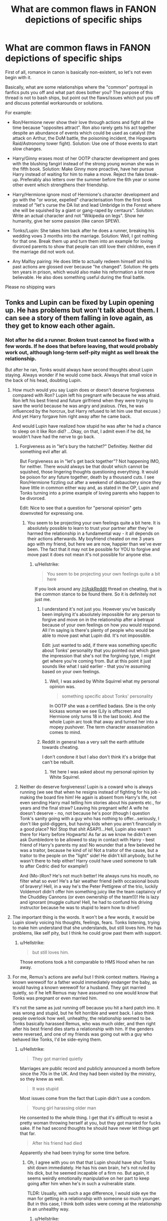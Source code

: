 #+TITLE: What are common flaws in FANON depictions of specific ships

* What are common flaws in FANON depictions of specific ships
:PROPERTIES:
:Author: Hellstrike
:Score: 91
:DateUnix: 1541444375.0
:DateShort: 2018-Nov-05
:FlairText: Discussion
:END:
First of all, romance in canon is basically non-existent, so let's not even begin with it.

Basically, what are some relationships where the "common" portrayal in fanfics puts you off and what part does bother you? The purpose of this thread is not to bash ships, but point out the flaws/issues which put you off and discuss potential workarounds or solutions.

For example:

- Ron/Hermione never show their love through actions and fight all the time because "opposites attract". Ron also rarely gets his act together despite an abundance of events which could be used as catalyst (the attack on Arthur, the DoM battle, the poisoning incident, the Hogwarts Raid/Astronomy tower fight). Solution: Use one of those events to start slow changes.

- Harry/Ginny erases most of her OOTP character development and goes with the blushing fangirl instead of the strong young woman she was in the fifth book. Solution: Make Ginny more proactive, have her pursue Harry instead of waiting for him to make a move. Reject the fake break-up. Preferably also letters over the summer before the 6th year or some other event which strengthens their friendship.

- Harry/Hermione ignore most of Hermione's character development and go with the "or worse, expelled" characterisation from the first book instead of "let's curse the DA list and lead Umbridge in the Forest where she will be squished by a giant or gang-raped by centaurs". Solution: Write an actual character and not "Wikipedia on legs". Show her humanity, give her some passion (like canon SPEW).

- Tonks/Lupin: She takes him back after he does a runner, breaking his wedding vows 3 months into the marriage. Solution: Well, I got nothing for that one. Break them up and turn them into an example for loving divorced parents to show that people can still love their children, even if the marriage did not work out.

- Any Malfoy pairing: He does little to actually redeem himself and his past actions are glossed over because "he changed". Solution: He gets ten years in prison, which would also make his reformation a lot more believable. He also does something useful during the final battle.

Please no shipping wars


** Tonks and Lupin can be fixed by Lupin opening up. He has problems but won't talk about them. I can see a story of them falling in love again, as they get to know each other again.
:PROPERTIES:
:Author: Pandainthecircus
:Score: 58
:DateUnix: 1541452611.0
:DateShort: 2018-Nov-06
:END:

*** Not after he did a runner. Broken trust cannot be fixed with a few words. If he does that before leaving, that would probably work out, although long-term self-pity might as well break the relationship.

But after he ran, Tonks would always have second thoughts about Lupin staying. Always wonder if he would come back. Always that small voice in the back of his head, doubting Lupin.
:PROPERTIES:
:Author: Hellstrike
:Score: -1
:DateUnix: 1541454666.0
:DateShort: 2018-Nov-06
:END:

**** How much would you say Lupin does or doesn't deserve forgiveness compared with Ron? Lupin left his pregnant wife because he was afraid. Ron left his best friend and future girlfriend when they were trying to save the world because he was angry and jealous. (Yes, he was influenced by the horcrux, but Harry refused to let him use that excuse.) And yet Harry forgave him right away after he came back.

And would Lupin have realized how stupid he was after he had a chance to sleep on it like Ron did? ...Okay, on that, I admit even if he did, he wouldn't have had the nerve to go back.
:PROPERTIES:
:Author: TheWhiteSquirrel
:Score: 37
:DateUnix: 1541457310.0
:DateShort: 2018-Nov-06
:END:

***** Forgiveness as in "let's bury the hatchet?" Definitley. Neither did something evil after all.

But Forgiveness as in "let's get back together"? Not happening IMO, for neither. There would always be that doubt which cannot be squished, those lingering thoughts questioning everything. It would be poison for any future together, death by a thousand cuts. I see Ron/Hermione fizzling out after a weekend of debauchery since they have little in common either way and, as stated in the OP, Lupin and Tonks turning into a prime example of loving parents who happen to be divorced.

Edit: Nice to see that a question for "personal opinion" gets downvoted for expressing one.
:PROPERTIES:
:Author: Hellstrike
:Score: -7
:DateUnix: 1541459437.0
:DateShort: 2018-Nov-06
:END:

****** You seem to be projecting your own feelings quite a bit here. It is absolutely possible to learn to trust your partner after they've harmed the relationship in a fundamental way - it all depends on their actions afterwards. My boyfriend cheated on me 3 years ago with my friend, but here we are now, happier than we've ever been. The fact that it may not be possible for YOU to forgive and move past it does not mean it's not possible for anyone else.
:PROPERTIES:
:Author: ahleeshaa23
:Score: 39
:DateUnix: 1541462227.0
:DateShort: 2018-Nov-06
:END:

******* u/Hellstrike:
#+begin_quote
  You seem to be projecting your own feelings quite a bit here
#+end_quote

If you look around any [[/r/AskReddit]] thread on cheating, that is the common stance to be found there. So it is definitely not just me.
:PROPERTIES:
:Author: Hellstrike
:Score: -11
:DateUnix: 1541462673.0
:DateShort: 2018-Nov-06
:END:

******** I understand it's not just you. However you've basically been implying it's absolutely impossible for any person to forgive and move on in the relationship after a betrayal because of your own feelings on how /you/ would respond. All I'm saying is there's plenty of people who would be able to move past what Lupin did. It's not impossible.

Edit: just wanted to add, if there was something specific about Tonks' personality that you pointed out which gave the impression that she's not the forgiving type, I might get where you're coming from. But at this point it just sounds like what I said earlier - that you're assuming based on your own feelings.
:PROPERTIES:
:Author: ahleeshaa23
:Score: 29
:DateUnix: 1541463969.0
:DateShort: 2018-Nov-06
:END:

********* Well, I was asked by White Squirrel what my personal opinion was.

#+begin_quote
  something specific about Tonks' personality
#+end_quote

In OOTP she was a certified badass. She is the only kickass woman we see (Lily is offscreen and Hermione only turns 18 in the last book). And the whole Lupin arc took that away and turned her into a mopey pushover. The term character assassination comes to mind.
:PROPERTIES:
:Author: Hellstrike
:Score: 0
:DateUnix: 1541518188.0
:DateShort: 2018-Nov-06
:END:


******** Reddit in general has a very salt the earth attitude towards cheating.

I don't condone it but I also don't think it's a bridge that can't be rebuilt.
:PROPERTIES:
:Author: Threedom_isnt_3
:Score: 21
:DateUnix: 1541465367.0
:DateShort: 2018-Nov-06
:END:

********* Yet here I was asked about my personal opinion by White Squirrel.
:PROPERTIES:
:Author: Hellstrike
:Score: 0
:DateUnix: 1541518220.0
:DateShort: 2018-Nov-06
:END:


***** Neither do deserve forgiveness! Lupin is a coward who is always running (we see that when he resigns instead of fighting for his job - making the board fire him! He again is absent from Harry's life, not even sending Harry mail telling him stories about his parents etc., for years and the final straw? Leaving his pregnant wife! A wife he doesn't deserve - no, not because he's poor (though I question Tonk's sanity going with a guy who has nothing to offer...seriously, I don't like gold-diggers, but having kids when you aren't financially in a good place? No! Stop that shit ASAP!)...Hell, Lupin also wasn't there for Harry before Hogwarts! As far as we know he didn't even ask Dumbledore to be allowed to stay in contact with Harry - best friend of Harry's parents my ass! No wounder that a few believed he was a traitor, because he kind of is! Not a traitor of the cause, but a traitor to the people on the "light" side! He didn't kill anybody, but he wasn't there to help either! Harry could have used someone to talk to after Cedric died for example!)

And (Mo-)Ron? He's not much better! He always runs his mouth, no filter what so ever! He's a fair weather friend (with occasional bouts of bravery! Hell, in a way he's the Peter Pettigrew of the trio, luckily Voldemort didn't offer him something juicy like the team captaincy of the Chuddley Cannons (or even ownership of the team!))! He is lazy and ignorant (muggle culture! Hell, he had to confund his driving instructor because he was to stupid to learn how to drive!)
:PROPERTIES:
:Author: Laxian
:Score: 0
:DateUnix: 1541724662.0
:DateShort: 2018-Nov-09
:END:


**** The important thing is the words. It won't be a few words, it would be Lupin slowly voicing his thoughts, feelings, fears. Tonks listening, trying to make him understand that she understands, but still loves him. He has problems, like self pity, but I think he could grow past them with support.
:PROPERTIES:
:Author: Pandainthecircus
:Score: 19
:DateUnix: 1541456723.0
:DateShort: 2018-Nov-06
:END:

***** u/Hellstrike:
#+begin_quote
  but still loves him.
#+end_quote

Those emotions took a hit comparable to HMS Hood when he ran away.
:PROPERTIES:
:Author: Hellstrike
:Score: -11
:DateUnix: 1541459618.0
:DateShort: 2018-Nov-06
:END:


**** For me, Remus's actions are awful but I think context matters. Having a known werewolf for a father would immediately endanger the baby, as would having a known werewolf for a husband. They got married quietly, so if he left Remus may have assumed no one would know that Tonks was pregnant or even married him.

It's not the same as just running off because you hit a hard patch imo. It was wrong and stupid, but he felt horrible and went back. I also think people overlook how well, unhealthy, the relationship seemed to be. Tonks basically harassed Remus, who was much older, and then right after his best friend dies starts a relationship with him. If the genders were reversed, and one of my friends was going out with a guy who behaved like Tonks, I'd be side-eying them.
:PROPERTIES:
:Author: Altair_L
:Score: 3
:DateUnix: 1541931880.0
:DateShort: 2018-Nov-11
:END:

***** u/Hellstrike:
#+begin_quote
  They got married quietly
#+end_quote

Marriages are public record and publicly announced a month before since the 70s in the UK. And they had been visited by the ministry, so they knew as well.

#+begin_quote
  It was stupid
#+end_quote

Most issues come from the fact that Lupin didn't use a condom.

#+begin_quote
  Young girl harassing older man
#+end_quote

He consented to the whole thing. I get that it's difficult to resist a pretty woman throwing herself at you, but they got married for fucks sake. If he had second thoughts he should have never let things get that far.

#+begin_quote
  After his friend had died
#+end_quote

Apparently she had been trying for some time before.
:PROPERTIES:
:Author: Hellstrike
:Score: 2
:DateUnix: 1541932983.0
:DateShort: 2018-Nov-11
:END:

****** Oh, I agree with you on that that Lupin should have shut Tonks shit down immediately. He has his own brain, he's not ruled by his dick, but he seemed incapable of a firm no. But again, it seems weirdly emotionally manipulative on her part to keep going after him when he's in such a vulnerable state.

TLDR: Usually, with such a age difference, I would side eye the man for getting in a relationship with someone so much younger. But in this case, I think both sides were coming at the relationship in an unhealthy way.
:PROPERTIES:
:Author: Altair_L
:Score: 2
:DateUnix: 1541933798.0
:DateShort: 2018-Nov-11
:END:

******* u/Hellstrike:
#+begin_quote
  Side eye the man
#+end_quote

I'd high five him and express my envious awe for scoring her. Although given the circumstances he did not really had to put a lot of work into it.

The issue came from the fact that they had children, that Lupin did not cover his tool properly, to quote the proverb. If he cums inside his wife, he has to be ready to face the potential consequences and he failed that step miserably.
:PROPERTIES:
:Author: Hellstrike
:Score: 1
:DateUnix: 1541934697.0
:DateShort: 2018-Nov-11
:END:


**** I can't believe you're being downvoted this much for honestly describing Lupin. It's disgusting.
:PROPERTIES:
:Author: avittamboy
:Score: 0
:DateUnix: 1541511848.0
:DateShort: 2018-Nov-06
:END:

***** That's reddit for you.
:PROPERTIES:
:Author: Hellstrike
:Score: 1
:DateUnix: 1541512825.0
:DateShort: 2018-Nov-06
:END:

****** The other fellow talks about Lupin having "problems", as though "problems" apparently make it okay to abandon all semblance of responsibility to your wife and child and go run off gallivanting with teenagers in the middle of a war. Especially when there's a threat to their lives.

It's disgusting that Reddit is apparently okay with a 40+ year old constantly running away from his responsibilities.
:PROPERTIES:
:Author: avittamboy
:Score: 3
:DateUnix: 1541515282.0
:DateShort: 2018-Nov-06
:END:

******* I haven't read the whole thread yet, but so far I haven't seen anyone say that it was “okay” for him to run off. What I've seen is a number of people, myself included, saying that Tonks could hypothetically forgive him and build a strong relationship with him because she understood his reasoning and as such could perhaps trust that it wouldn't happen again because that precise situation (unexpected fatherhood in the middle of a war) wouldn't happen again.

As for age, he would have been 37. Most people aren't done evolving and learning at 37, especially people spinning off pretty severe childhood trauma.
:PROPERTIES:
:Score: 11
:DateUnix: 1541517004.0
:DateShort: 2018-Nov-06
:END:

******** u/Hellstrike:
#+begin_quote
  Severe Childhood trauma
#+end_quote

So everyone in the series? It is an explanation, but not an excuse in a world full of tragedies. And on top of that, Lupin was the older party. He ought to be the one who has his shit together.
:PROPERTIES:
:Author: Hellstrike
:Score: 1
:DateUnix: 1541518351.0
:DateShort: 2018-Nov-06
:END:

********* Actually not /everyone/ in the series. Tonks, for example, appears to have had a very nice childhood and that may be part of why she has a lot of patience for Lupin's particular brand of nonsense.

But even if /everyone/ had had a childhood just as bad as his, that doesn't mean he can't have his personality shaped by it and spend decades unraveling the damage.

I've not said it was an excuse. I've said it was an explanation someone in Tonks' position might accept.
:PROPERTIES:
:Score: 16
:DateUnix: 1541519753.0
:DateShort: 2018-Nov-06
:END:

********** Tonks is the daughter of the disgraced Black and related to the two most fanatic followers of Voldemort. Definitely not cupboard bad, but by no means free of worry. And she is a metamorph, so pretty high on the list of abduction targets.
:PROPERTIES:
:Author: Hellstrike
:Score: 1
:DateUnix: 1541536732.0
:DateShort: 2018-Nov-07
:END:


********* What Remus did was horrible, and I do think Tonks should have chucked him out, but come on, his situation was far worse than most. Being a werewolf was somewhat like having AIDS in the late 80s, people shunned him and he had a difficult time getting a job and was basically treated like a monster/pariah and it was not his fault at all.

TBF, I think Tonks should have ditched him, but I always saw it as a misguided, seriously dumb attempt at protecting her. Their quickie marriage/baby was so low key few knew, and if people knew Tonks was married to a known werewolfe it would have put her more in danger.
:PROPERTIES:
:Author: Altair_L
:Score: 1
:DateUnix: 1541932066.0
:DateShort: 2018-Nov-11
:END:

********** As said in the other post, marriages are public record and the Ministry knew as well.

#+begin_quote
  like AIDS
#+end_quote

Except that HIV does not turn you in a rampaging murder machine and even Lupin came very close to killing three of his students. Fearing and avoiding werewolves is not some baseless phobia, it is common sense.
:PROPERTIES:
:Author: Hellstrike
:Score: 2
:DateUnix: 1541933251.0
:DateShort: 2018-Nov-11
:END:

*********** Disagree that people were right to fear werewolves, they were completely under control as long as they had the right potion and were in unpopulated areas.

I had no idea whether the marriage was a public record, or maybe Lupin thinks no one would bother to look up their marriage records. Again, I'm not saying Tonks was right to take him back---I think she should have dumped him---but I do understand the reasoning behind her acceptance of him.
:PROPERTIES:
:Author: Altair_L
:Score: 1
:DateUnix: 1541933640.0
:DateShort: 2018-Nov-11
:END:

************ u/Hellstrike:
#+begin_quote
  under control as long as
#+end_quote

Not even Lupin could get that right ten times (although Snape is at least partially to blame), and he is the only werewolf in the books who does not embrace their murderous nature. In canon they are a serious threat and unless you advocate werewolf concentration camps, there is no way to ensure that they don't maul people.
:PROPERTIES:
:Author: Hellstrike
:Score: 2
:DateUnix: 1541934399.0
:DateShort: 2018-Nov-11
:END:


******** u/avittamboy:
#+begin_quote
  build a strong relationship with him
#+end_quote

Relationships are built upon trust. Tonks would have to be incredibly gullible to trust on a deep level after this.

#+begin_quote
  that precise situation (unexpected fatherhood in the middle of a war) wouldn't happen again.
#+end_quote

The unexpected fatherhood thing is bullshit. If you don't want an "unexpected fatherhood", don't have sex. Or use fucking protection, it's not like there aren't any condoms or pills in the world.

It's plain irresponsible (on both of their parts) to bring a child that would be considered an abomination in their world, especially when their country is in the middle of a bloody coup.

#+begin_quote
  he would have been 37.
#+end_quote

37, then, big difference.

#+begin_quote
  Most people aren't done evolving and learning at 37, especially people spinning off pretty severe childhood trauma
#+end_quote

What you have is a middle aged man who did a runner. You know what he could have done? He could just have said no to Tonks. That is a relatively simple word. If he wasn't able to deal with having a wife and potential children, he could just have said no to her.

The childhood trauma thing is, again, bullshit. 30 years isn't enough to accept his lot in life? Are you fucking kidding me? Stop trying to make excuses for him.
:PROPERTIES:
:Author: avittamboy
:Score: -3
:DateUnix: 1541518021.0
:DateShort: 2018-Nov-06
:END:

********* I actually agree that it was irresponsible for them to have a baby under the circumstances and always assumed Teddy was a birth control failure. I don't think holding everyone who doesn't want a baby at any given time to a strict standard of celibacy is realistic.

#+begin_quote
  Stop trying to make excuses for him.
#+end_quote

Setting aside that I've never once said that what he did was okay, the original post did not instruct that posters are only allowed to argue that all pairings other than Tonks/Lupin could be written well.

And yes, I do believe that a smart, self-aware person could learn something new or change his perspective after 30 years. There's not much point to the 100 years of life expectancy a wizard has after that otherwise...
:PROPERTIES:
:Score: 9
:DateUnix: 1541519489.0
:DateShort: 2018-Nov-06
:END:


** Hermione becomes a useless weepy sack of low self-esteem and hero worship of her boyfriend the instant she grows breasts.

There's also an oddly high amount of really young, really sexual Lunas which disturbs me a little as she's not at all like that in canon and not how I read her, also pretty underage in most of those stories.
:PROPERTIES:
:Author: 360Saturn
:Score: 93
:DateUnix: 1541450871.0
:DateShort: 2018-Nov-06
:END:

*** It seems like it's almost a recurring theme in (what I consider to be) bad stories that Luna is very blunt and sexual while also child-like. For instance, she'll be sitting with Hermione and Harry and say "Hermione, have you noticed Harry has been staring at you boobies since they got bigger over the summer?"

Gahhh I hate that shit.
:PROPERTIES:
:Author: Threedom_isnt_3
:Score: 44
:DateUnix: 1541465247.0
:DateShort: 2018-Nov-06
:END:

**** Yeah, the Americanisms are really getting out of hand. It's tits in the UK. ^{^{/s}}
:PROPERTIES:
:Author: Hellstrike
:Score: 32
:DateUnix: 1541467689.0
:DateShort: 2018-Nov-06
:END:

***** Also, boobies is definitely the worst word used to describe breasts ever invented. Or to describe anything, really.
:PROPERTIES:
:Author: heff17
:Score: 16
:DateUnix: 1541484670.0
:DateShort: 2018-Nov-06
:END:

****** Actual boobies, the seabirds, are adorable. Blue-footed boobies dance. It's wonderful.
:PROPERTIES:
:Author: SMTRodent
:Score: 10
:DateUnix: 1541510312.0
:DateShort: 2018-Nov-06
:END:


****** I like beeewbs myself, but that's mostly because I remember Honest Trailers.
:PROPERTIES:
:Author: nauze18
:Score: 3
:DateUnix: 1541499958.0
:DateShort: 2018-Nov-06
:END:


****** You can write 800815 on a calculator though.
:PROPERTIES:
:Author: Electric999999
:Score: 1
:DateUnix: 1541555095.0
:DateShort: 2018-Nov-07
:END:


***** Even in the US tits is probably more common in actual conversation, lol.
:PROPERTIES:
:Author: MindForgedManacle
:Score: 3
:DateUnix: 1541535403.0
:DateShort: 2018-Nov-06
:END:

****** [[https://www.youtube.com/watch?v=dPmvGMRBHKI][Not if Hollywood is to be believed]]
:PROPERTIES:
:Author: Hellstrike
:Score: 1
:DateUnix: 1541599087.0
:DateShort: 2018-Nov-07
:END:


*** u/Hellstrike:
#+begin_quote
  Hermione becomes a useless weepy sack of low self-esteem
#+end_quote

God, I hate that. In canon she was tortured by Bellatrix Lestrange herself and did not break, so why do authors think that even the smallest hint of sexual harassment or assault would turn her into a mess? Of all canon characters, she is the most likely one to just lie back and +think of England+ plot the brutal murder of her tormentor and everyone they hold dear. If Bellatrix Lestrange did not break her, what chance does random thug no 4 stand? If anything, she'd rather go [[https://www.youtube.com/watch?v=HYRyyb9A58k][through something like this]] and not a weepy phase.
:PROPERTIES:
:Author: Hellstrike
:Score: 59
:DateUnix: 1541451193.0
:DateShort: 2018-Nov-06
:END:

**** Canon Hermione was tough as nail. Not only did she not break under extreme torture, but royally fucked over the very person who had tortured her, and bent the very wand that tortured her to her will.
:PROPERTIES:
:Author: InquisitorCOC
:Score: 29
:DateUnix: 1541476792.0
:DateShort: 2018-Nov-06
:END:


**** Man, I miss HIMYM.
:PROPERTIES:
:Author: nauze18
:Score: 4
:DateUnix: 1541500099.0
:DateShort: 2018-Nov-06
:END:

***** I'm actually writing a story with the same premise (Ron tells his kids how he met their mother). Harry and Ginny as Lily and Marshall, Hermione as Barney (including suits), Lavender in a Robin-like role and Ron as hopeless romantic.

The first chapter should be out on the Weekend.
:PROPERTIES:
:Author: Hellstrike
:Score: 9
:DateUnix: 1541504359.0
:DateShort: 2018-Nov-06
:END:

****** [removed]
:PROPERTIES:
:Score: 5
:DateUnix: 1541524436.0
:DateShort: 2018-Nov-06
:END:

******* Nope, no HIMYM canon ending. Anything but that. But the first chapter ends on Ron/Lavender.
:PROPERTIES:
:Author: Hellstrike
:Score: 3
:DateUnix: 1541536775.0
:DateShort: 2018-Nov-07
:END:


****** So in this, Hermione /becomes/ Cormac McLaggan?
:PROPERTIES:
:Author: wordhammer
:Score: 4
:DateUnix: 1541525451.0
:DateShort: 2018-Nov-06
:END:

******* Canon McLaggen? NO.

"Whatever happened to Bromance" McLaggen? Yes, something along those lines
:PROPERTIES:
:Author: Hellstrike
:Score: 4
:DateUnix: 1541536593.0
:DateShort: 2018-Nov-07
:END:


****** Nice, I'll check it out when its out.
:PROPERTIES:
:Author: nauze18
:Score: 2
:DateUnix: 1541542923.0
:DateShort: 2018-Nov-07
:END:


*** I could see Luna as someone who really wants cuddles, but no idea how to convey it. I agree with you, the innocent Luna sprouts innuendos without noticing it or Luna really wanting it stories are wrong to the character (no matter what the age)
:PROPERTIES:
:Author: Pandainthecircus
:Score: 10
:DateUnix: 1541452321.0
:DateShort: 2018-Nov-06
:END:

**** Dunno, I find the unintentional innuendo filled Luna hillarious.
:PROPERTIES:
:Author: DingoJellybean
:Score: 23
:DateUnix: 1541460192.0
:DateShort: 2018-Nov-06
:END:


** u/ligirl:
#+begin_quote
  Write an actual character and not "Wikipedia on legs"
#+end_quote

JK Rowling herself forgot about this in HBP and DH, so we can't really expect fanfic writers to do better. Although I have to admit I read fanfic in large part to find the ones who do manage to do better.
:PROPERTIES:
:Author: ligirl
:Score: 19
:DateUnix: 1541467454.0
:DateShort: 2018-Nov-06
:END:

*** Rowling forgot about any OOTP Characterisations she wrote. Hermione, Ginny, Tonks, all gone.
:PROPERTIES:
:Author: Hellstrike
:Score: 18
:DateUnix: 1541468013.0
:DateShort: 2018-Nov-06
:END:

**** Omg I forgot about Tonks. Like I get it people change, but why introduce this punk-y goofy character if she's not going to be like that at all in any of the other books.
:PROPERTIES:
:Author: anditgetsworse
:Score: 18
:DateUnix: 1541475144.0
:DateShort: 2018-Nov-06
:END:

***** Considering the time period, the series does lack a significant punk/goth character
:PROPERTIES:
:Author: BarneySpeaksBlarney
:Score: 11
:DateUnix: 1541478750.0
:DateShort: 2018-Nov-06
:END:


***** u/Hellstrike:
#+begin_quote
  Punk-goofy
#+end_quote

And the best part, she was that in spite of the Voldemort threat. Everyone else is worrying their tits off, and she still cracks jokes as if there wasn't a magical Hitler demigod around.
:PROPERTIES:
:Author: Hellstrike
:Score: 11
:DateUnix: 1541497659.0
:DateShort: 2018-Nov-06
:END:


** Lupin ran out on Tonks because of his deeply held belief that he is a danger who makes life worse for everyone around him and doesn't believe that the people who love him could have weighed the pros and cons for themselves. Annoying, sure, but not something so deeply evil no one could ever forgive it. He was well on his way to fixing the problem just by coming back and (presumably) asking Tonks to take him back. It's not as if he was gone for years; at most it was a couple of months, and it could have been just a few days.

Fixing them starts with him proving he can stay and not run, can trust his partner/family rather than wallow in self-pity. I think the character came close to managing it in canon; no reason he can't in fanon.
:PROPERTIES:
:Score: 44
:DateUnix: 1541454165.0
:DateShort: 2018-Nov-06
:END:

*** u/Hellstrike:
#+begin_quote
  deeply held belief that he is a danger who makes life worse for everyone around
#+end_quote

But then he would have not married her in the first place.

#+begin_quote
  Annoying, sure, but not something so deeply evil no one could ever forgive it.
#+end_quote

There would always be the voice in the back of Tonks doubting Lupin. Trust between them would be ruined for a long time and Lupin does not come across as someone who would really fight for something, he definitely never did for Harry in canon. I am not claiming that he is evil, but he destroyed the trust which is the base of every relationship.

#+begin_quote
  just a few days
#+end_quote

That's more than enough to ruin a relationship. 15 minutes could be excused as "brain-fart", a few days on the other hand.
:PROPERTIES:
:Author: Hellstrike
:Score: 2
:DateUnix: 1541454901.0
:DateShort: 2018-Nov-06
:END:

**** u/deleted:
#+begin_quote
  But then he would have not married her in the first place.
#+end_quote

He did make a good try at that when he ran off to live with werewolves rather than stay in the same timezone as her. When he got back he told her he was too old, too poor, etc., and half the Order of the Phoenix argued him into going for the relationship instead.

Progress doesn't always go in a straight line. Sometimes it's two steps forward (relationship, marriage) and one step back (panicking at the idea of a baby).

#+begin_quote
  There would always be the voice in the back of Tonks doubting Lupin.
#+end_quote

Is that necessarily true for every human on the planet in every conceivable circumstance? Or could there be something in Tonks' personality and personal history that lets her move past it? Or could she just plain be willing to live with that voice because she thinks that what she gets in return is worth it? She'd already continued to want him after the running away to live with werewolves stunt.

#+begin_quote
  Trust between them would be ruined for a long time and Lupin does not come across as someone who would really fight for something, he definitely never did for Harry in canon. I am not claiming that he is evil, but he destroyed the trust which is the base of every relationship.
#+end_quote

And yet Harry, for all of the not fighting (and I agree that Lupin did not cover himself in glory when he let teenage Harry do the vast majority of the emotional work in their relationship) summoned Lupin along with his parents and Sirius when he himself was dying. He could have said "parents and godfather only." He could have called Tonks if it was just about Teddy being orphaned. He didn't. Likewise Sirius, after being tortured for 12 years without Lupin questioning his guilt, immediately treated Lupin like a friend again. Canonically, there is /something/ in Lupin that leads people to forgive when he runs instead of fighting.

#+begin_quote
  That's more than enough to ruin a relationship. 15 minutes could be excused as "brain-fart", a few days on the other hand.
#+end_quote

In the middle of a war? When he's spent his whole life being told that "his kind" don't have children? There are some pretty extreme extenuating circumstances. He may not even have been able to reconnect with her within 15 minutes if he'd wanted to, between the protective spells, their respective duties, and needing not to be seen as he went from place to place.

I think there was plenty of room for Tonks to cut him some slack if she wanted to. Obviously, she did in canon and could in fanon.
:PROPERTIES:
:Score: 43
:DateUnix: 1541457160.0
:DateShort: 2018-Nov-06
:END:

***** Well said!
:PROPERTIES:
:Author: rilokilo
:Score: 7
:DateUnix: 1541465571.0
:DateShort: 2018-Nov-06
:END:


** Haven't seen anyone mention Harry/Daphne so:Harry/Daphne: usually a precipitous relationship inspired by either a marriage law or Independent!Harry. She is an "ice queen" whose cool, reserved demeanor and inclusion in the "dark house" obscures her misunderstood but truly golden heart blah, blah blah. He's suddenly loaded and thrust into politics, usually as Lord Potter (add other surnames as desired), but under her expert guidance becomes a political powerhouse at the tender age of (fill in the blank).

How to correct: I'd love to see a Harry/Daphne that doesn't have her in the boring role of "woman behind the man" -- for goodness sake, Slytherin is about ambition and there are /plenty/ of ways to be ambitious apart from politics. Give her real teeth and a real personality. How to fix Harry: have him be /Harry/, regular guy-cum-famous hero Harry, and find a way for them to connect that has nothing to do with the Wizengamot, the Ministry, and juvenile attempts at stale Edwardian sitting room-politics.
:PROPERTIES:
:Score: 35
:DateUnix: 1541463612.0
:DateShort: 2018-Nov-06
:END:

*** If you leave aside the stereotypical ambition and political wranglings aside, the Haphne Ship has a lot of potential, but ultimately ends up missing the mark in most cases. It involves two people from opposing houses with opposite ideologies (with each character presumably professing a strong belief in their respective ideologies). It doesn't come with any significant death eater baggage which ruins ships involving Draco for many. Also, the 'ice princess' trope is never really explored properly. I always saw it as Daphne's cold, brooding (maybe depressed) persona thawed by Harry's sheer warmth and cheerfulness. A long time back, I read this one-shot called Uncle Harry, I think, where Daphne (or possibly, Astoria) is married to Harry and the two visit Dudley, who's also married with kids with the catch being neither Dudley's wife nor his kids knowing that Harry and Daphne are magical folk. The interactions between Daphne, who's presented as having an icy temperament, still adhering to some muggle prejudices and often unsuccessful at hiding her magical powers, and Dudley's mischievous kids who find her to be this bizarre yet fascinating relative, makes for a great read.
:PROPERTIES:
:Author: BarneySpeaksBlarney
:Score: 7
:DateUnix: 1541482614.0
:DateShort: 2018-Nov-06
:END:

**** Said author also wrote linkffn(Contractual Invalidation) which is the best Harry/Daphne in the fandom and also has a Daphne who has strong feelings about Muggles and doesn't just fall over Harry straight away.
:PROPERTIES:
:Author: buzzer7326
:Score: 6
:DateUnix: 1541497670.0
:DateShort: 2018-Nov-06
:END:

***** [[https://www.fanfiction.net/s/11697407/1/][*/Contractual Invalidation/*]] by [[https://www.fanfiction.net/u/2057121/R-dude][/R-dude/]]

#+begin_quote
  In which pureblood tradition doesn't always favor the purebloods.
#+end_quote

^{/Site/:} ^{fanfiction.net} ^{*|*} ^{/Category/:} ^{Harry} ^{Potter} ^{*|*} ^{/Rated/:} ^{Fiction} ^{T} ^{*|*} ^{/Chapters/:} ^{7} ^{*|*} ^{/Words/:} ^{90,127} ^{*|*} ^{/Reviews/:} ^{820} ^{*|*} ^{/Favs/:} ^{4,861} ^{*|*} ^{/Follows/:} ^{3,296} ^{*|*} ^{/Updated/:} ^{1/6/2017} ^{*|*} ^{/Published/:} ^{12/28/2015} ^{*|*} ^{/Status/:} ^{Complete} ^{*|*} ^{/id/:} ^{11697407} ^{*|*} ^{/Language/:} ^{English} ^{*|*} ^{/Genre/:} ^{Suspense} ^{*|*} ^{/Characters/:} ^{Harry} ^{P.,} ^{Daphne} ^{G.} ^{*|*} ^{/Download/:} ^{[[http://www.ff2ebook.com/old/ffn-bot/index.php?id=11697407&source=ff&filetype=epub][EPUB]]} ^{or} ^{[[http://www.ff2ebook.com/old/ffn-bot/index.php?id=11697407&source=ff&filetype=mobi][MOBI]]}

--------------

*FanfictionBot*^{2.0.0-beta} | [[https://github.com/tusing/reddit-ffn-bot/wiki/Usage][Usage]]
:PROPERTIES:
:Author: FanfictionBot
:Score: 2
:DateUnix: 1541497702.0
:DateShort: 2018-Nov-06
:END:


** I really feel like most Astoria Greengrass and ... who is the other one who had no real characterization in canon? Anyway. Just call those OC. You're picking a name out of a hat and giving them any personality you like.
:PROPERTIES:
:Author: estheredna
:Score: 27
:DateUnix: 1541456194.0
:DateShort: 2018-Nov-06
:END:

*** At this point they are like, fan fic canon, like wards.
:PROPERTIES:
:Author: Pandainthecircus
:Score: 12
:DateUnix: 1541456853.0
:DateShort: 2018-Nov-06
:END:

**** But wards are actually canon, just not with that term/label for them.
:PROPERTIES:
:Author: Hellstrike
:Score: 13
:DateUnix: 1541459666.0
:DateShort: 2018-Nov-06
:END:

***** I suppose I mean ward stones and etched runes and stuff.
:PROPERTIES:
:Author: Pandainthecircus
:Score: 4
:DateUnix: 1541460705.0
:DateShort: 2018-Nov-06
:END:


**** There is no such thing as fan fic canon. Fan fiction popularity does not give any ideas in it validity. :) Yes only canon matters and that is that okay? At the end of the day any fanon "canon" is just as made up as anything else and holds no weight or officialness! No one ever has to use it and no one can complain if someone doesn't use "fanon canon" ideas or if they use something different. Fanon canon is a very weird concept and I give it no weight at all. I have seen reviewers get angry and upset about Daphne not being a blonde slender ice queen, or about "Why didn't they just put up a ward!" and it is just ridiculous.
:PROPERTIES:
:Score: 6
:DateUnix: 1541498481.0
:DateShort: 2018-Nov-06
:END:


*** Yeah I was cool with it for a while. To appeal to the masses I think writers avoid literal OCs because OCs can turn people off since readers are risking that it's a self insert fic and avoid main ships to avoid ship wars. Blank slate characters are "safe" for a lot of indie Harry fics and some even have a minor following (e.g. SlytherinIcePrincess trope). But at this point I feel like the romance and/or character often isn't well developed anyway so I prefer Harry/NoShip now.
:PROPERTIES:
:Author: riddlewriting
:Score: 3
:DateUnix: 1541474095.0
:DateShort: 2018-Nov-06
:END:


*** Agreed. They're totally blank slates hence the popularity but I don't even care about them
:PROPERTIES:
:Author: rilokilo
:Score: 2
:DateUnix: 1541465455.0
:DateShort: 2018-Nov-06
:END:


** Charlie/Hermione uses Charlie as a sex god, a la Christian Grey. I mean, if you look at from an outside perspective, Charlie and Hermione /could/ make for an interesting couple - if one does right by them. (And when I mean couple, I'm referring to when Hermione is of age). Yes there's a seven year gap between them but some of their interests align (especially in the case of their feelings of magical creatures - Charlie with his dragons and Hermione with S.P.E.W.). Also, if an author puts Charlie and Hermione together, Ron is usually made to be the bad guy in terms of mad, mad jealousy. It's a shame really more people haven't explored the Charlie/Hermione angle.
:PROPERTIES:
:Author: emong757
:Score: 8
:DateUnix: 1541454465.0
:DateShort: 2018-Nov-06
:END:

*** u/Hellstrike:
#+begin_quote
  Charlie as a sex god, a la Christian Grey
#+end_quote

And there goes any interest I ever had in his character.

#+begin_quote
  Ron is usually made to be the bad guy in terms of mad, mad jealousy
#+end_quote

Because "We simply did not work out together" would be to easy.
:PROPERTIES:
:Author: Hellstrike
:Score: 7
:DateUnix: 1541455220.0
:DateShort: 2018-Nov-06
:END:

**** Well, there are stories where he isn't portrayed as such, but they are far few and in between. And since there aren't many stories with Charlie/Hermione, it /seems/ the Christian Grey effect dominates such stories.
:PROPERTIES:
:Author: emong757
:Score: 3
:DateUnix: 1541456303.0
:DateShort: 2018-Nov-06
:END:

***** Do you have any good Charlie/Hermione recommendations that fit what you're talking about?
:PROPERTIES:
:Author: AwesomeWhiteDude
:Score: 3
:DateUnix: 1541460239.0
:DateShort: 2018-Nov-06
:END:

****** Of course!

[[https://www.fanfiction.net/s/12243730/1/Nocturnal][Nocturnal by Red Garden Gnome]] is a good one and is completed. Another is [[https://www.fanfiction.net/s/3993848/1/Games-are-afoot][Games are Afoot by grumpy grizzly]] that's also completed. However, this story feels extremely rushed at the end. It's a shame because the rest of it is really good. [[https://www.fanfiction.net/s/8417149/1/A-Pleasurable-Kind-of-Torture][A Pleasurable Kind of Torture by Allotropism]] is a one-shot that's well-written. I also wrote a one-shot called [[https://www.fanfiction.net/s/12915227/1/The-Freedom-Land-of-the-Seventies][The Freedom Land of the Seventies]] but it does contain a good amount of smut. And if you like smut, [[https://www.fanfiction.net/s/12645205/1/Another-Bloody-Birthday][Another Bloody Birthday by the.ravenclaw.woods]] is definitely for you. This is also completed. Probably the best Charlie/Hermione story I read is [[https://www.fanfiction.net/s/12858961/1/The-Sparrow-Suite][The Sparrow Suite by Red Garden Gnome]]. It hasn't been updated since March of this year but with over 57K words written, you can get a sense of just how good Charlie and Hermione's characterization are here. Hopefully you'll have a chance to check some of these out and enjoy them!
:PROPERTIES:
:Author: emong757
:Score: 5
:DateUnix: 1541463473.0
:DateShort: 2018-Nov-06
:END:


** u/ConsiderableHat:
#+begin_quote
  [Malfoy]He gets ten years in prison, which would also make his reformation a lot more believable.
#+end_quote

And a /lot/ less morally repugnant. A criminal from a privileged background like Malfoy's is going to need more than a brief bang of the prison door before he's on the way to rehabilitation.
:PROPERTIES:
:Author: ConsiderableHat
:Score: 35
:DateUnix: 1541449255.0
:DateShort: 2018-Nov-05
:END:

*** I am not sure if Azkaban is helpful, i mean there he is together with other criminals/death eaters and its not like there is psychological help or therapy. I really would like to see a process similar to real life denazification after the war
:PROPERTIES:
:Author: natus92
:Score: 17
:DateUnix: 1541455989.0
:DateShort: 2018-Nov-06
:END:

**** Agreed. Azkaban is fucked up - just locked in a cold awful jail cell with no diversions or entertainment, surrounded by fellow criminals and mind-warping abominations. It's a wonder anyone gets out of that place and doesn't go right back into crime, but with more of a kill-or-be-killed attitude.
:PROPERTIES:
:Author: SnowGN
:Score: 12
:DateUnix: 1541495410.0
:DateShort: 2018-Nov-06
:END:

***** Yeah, JKR either went way overboard with her portrayal of Azkaban or it makes no sense to give anyone a less than life sentence in that place.

Some fanfics go the route of making up some kind of 'low security' wing without the dementors, which seems a bit more plausible.
:PROPERTIES:
:Author: Deathcrow
:Score: 12
:DateUnix: 1541497035.0
:DateShort: 2018-Nov-06
:END:


**** Hang the twenty worst, give the next few dozen prison time and - oh wait, we have run out of Death Eaters. ^{^{/s}}

The denazification is definitely necessary, given that the Ministry happily ran their own final solution.
:PROPERTIES:
:Author: Hellstrike
:Score: 5
:DateUnix: 1541467866.0
:DateShort: 2018-Nov-06
:END:


*** Well, ten years in one of the worst places on earth seems to do the trick. That's why I see Bellatrix redemptions a lot less critical than Snape or Malfoy ones. At least she got punished for her crimes and the time there could easily justify a change of mind, especially with the dementors around.
:PROPERTIES:
:Author: Hellstrike
:Score: 7
:DateUnix: 1541450671.0
:DateShort: 2018-Nov-06
:END:

**** But that is not how people change to the better at all. There is a reason people in Norway that get into prison are A LOT less likely to continue being a criminal compared to people in for example the USA. Torture, solitude and mistreatment make people less good, not the opposite.
:PROPERTIES:
:Author: sorc
:Score: 52
:DateUnix: 1541457222.0
:DateShort: 2018-Nov-06
:END:

***** But prison should also have a punishment aspect. Breivik killed nearly 100 people and got a better accommodation than 95% of mankind. I'm sure he will see the error of his way
:PROPERTIES:
:Author: Hellstrike
:Score: -6
:DateUnix: 1541459525.0
:DateShort: 2018-Nov-06
:END:

****** Breivik's a poor example, and one the Norwegian system isn't really designed for. They, and the countries that use the same approach, are really, really good at reforming the thieves and brawlers that make up the vast majority of criminals. The seriously twisted, they're just warehousing like everyone else does, but they're a lot more humane about it.
:PROPERTIES:
:Author: ConsiderableHat
:Score: 18
:DateUnix: 1541466670.0
:DateShort: 2018-Nov-06
:END:

******* u/Hellstrike:
#+begin_quote
  Seriously twisted
#+end_quote

So, like the Death Eaters? The people who do executions at the dinner table. The people who consider a school full of children a viable target. The people who literally torture others into insanity.
:PROPERTIES:
:Author: Hellstrike
:Score: 8
:DateUnix: 1541467539.0
:DateShort: 2018-Nov-06
:END:

******** Yep. The starting point for people like that is, and should be, "whole-life tariff for public protection". The UK has passed something like a hundred such sentences since they were brought in in the early 80s, with a fair few more given minimum terms inside that will see them getting out only when extremely elderly if at all, for exactly the same reason. They're kept in humane, reasonably comfortable conditions, but they will never be permitted their liberty ever again as they've proven they can't be trusted with it.
:PROPERTIES:
:Author: ConsiderableHat
:Score: 3
:DateUnix: 1541502957.0
:DateShort: 2018-Nov-06
:END:


******* Yeah Breivik is an interesting case. I'm strongly opposed to the Death Penalty and wouldn't blame a country for executing Breivik, but cases like Breivik aren't usually the examples of why you remove the Death Penality or inhumane punishments.

I don't think you can have your cake and eat it too, by writing some kind of law "The Death Penalty is abolished, except when it's really really bad and everyone agrees that this one dude or gal deserves something worse than what typical criminals get"

I don't think a single person, who did terrible things, having a more or less comfortable life in prison is going to be a big problem in the long run. People who are upset by this don't have much more to offer than emotional appeals. They should be happy that he is locked away safely and that their country remains ethically consistent in their treatment of criminals.
:PROPERTIES:
:Author: Deathcrow
:Score: 7
:DateUnix: 1541498088.0
:DateShort: 2018-Nov-06
:END:


****** That might be, but it does not change people and this is what you are looking for in redemption arcs. I am not going to argue about how prison should be, but if you want to make someone a better person, in your example Bellatrix who tortured people into insanity and liked watching it, torture and isolation are the absolute worst thing you can do. I doubt that someone like Bellatrix could ever be redeemed, I mean imagine her in rl, but if you want to try it mistreatment is not the way. People do not become better because they are punished. Punishment and feeling remorse and two completely different things, though it is an old and very wrong christian believe that one leads to the other.
:PROPERTIES:
:Author: sorc
:Score: 4
:DateUnix: 1541493601.0
:DateShort: 2018-Nov-06
:END:

******* Instead they look for war criminals getting away Scots free?

#+begin_quote
  Bellatrix
#+end_quote

She would probably still be a psychopath, but it could very well turn her on the Death Eaters instead and her redemption is piling their bodies ten feet high before trying to find a place in the post war world.

The other way is have someone else get her out of Azkaban somehow (Sirius, Andromeda, Narcissa, Harry or Hermione) and then they become her saviour instead of Voldemort. Thus also turning her by being the one who was there when her Lord abandoned her.
:PROPERTIES:
:Author: Hellstrike
:Score: 1
:DateUnix: 1541498098.0
:DateShort: 2018-Nov-06
:END:

******** Read my comment again, please. This is not about how prison should be, this is about what can people better and what cannot.

Well, if you think more killing could ever redeem anyone, we have nothing more to say to each other.
:PROPERTIES:
:Author: sorc
:Score: 2
:DateUnix: 1541513226.0
:DateShort: 2018-Nov-06
:END:

********* u/Hellstrike:
#+begin_quote
  more killing could ever redeem anyone
#+end_quote

There are a few American War Heroes who earned themselves an Iron Cross during the war and then immigrated to the US, so there is definitely a precedent for that. And Bellatrix would not be killing innocent people in that scenario, she would hunt down war criminals, which is as classic "anti hero" as it gets.
:PROPERTIES:
:Author: Hellstrike
:Score: -1
:DateUnix: 1541516245.0
:DateShort: 2018-Nov-06
:END:

********** That is probably the most naive black-and-white answer I have ever read. An Iron cross has nothing to do with redemption, "war heros".. oh man, have you ever spoken to someone who has actually been to war, someone who has killed "guilty people"?

After reading your answer I would like to recommend a few books to you, if you are interested in reading them, let me know. The world is not black and white. You will find very few people completely guilty and if you do, killing those will change absolutely nothing abbout what they have done. The families of people who have been murdered whose murderer received a death sentence are not even a tiny bit better off in the long run. The key is to stop people from doing further harm, that means in a lot of cases putting people into prison forever. But putting people into a torture prison, putting any thought about human rights away for now, with the intention of letting them out after a few years will have the opposite effect. They will do more harm to society.
:PROPERTIES:
:Author: sorc
:Score: 1
:DateUnix: 1541535315.0
:DateShort: 2018-Nov-06
:END:


****** I am pretty sure he still prefered not being in prison by a huge margin.
:PROPERTIES:
:Author: natus92
:Score: 1
:DateUnix: 1541465687.0
:DateShort: 2018-Nov-06
:END:


**** Malfoy does not deserve Azkaban. He was a kid with a figurative gun to his head. Any kind of deviation from Voldemort's orders would have resulted in both his death and the death of his family. That is canon.

His crappy, snobbish, and bigoted upbringing plays no role in this -- except a defensive one, because if you want to blame someone, blame the adults: his parents, pureblood society, and/or Dumbledore, who knew about his plan and yet allowed him to dangerously continue it.

I will, however, strongly agree with your point in the initial post, where /so/ many dramiones -- and this absolutely kills me -- butcher his character with a single "he changed." No! To make a realistic dramione, you need to show him question his upbringing, struggle against his bigotry, and also, the fic needs to make him illustrate re-fucking-morse! He was bratty and snobbish and a bully to boot -- for Hermione to fall in love with him (unless it's some eye-roll-inducing "bad-boy" attraction), there needs to be a strong reason why he's changed and different.
:PROPERTIES:
:Author: Boris_The_Unbeliever
:Score: 32
:DateUnix: 1541461748.0
:DateShort: 2018-Nov-06
:END:

***** u/Hellstrike:
#+begin_quote
  He was a kid with a figurative gun to his head.
#+end_quote

So was anyone in the Wehrmacht/Waffen-SS outside of the High Command, and yet that does not mean that they are innocent. All had a figurative gun to their heads. Hell, even Rommel was forced into suicide.

And Malfoy committed several war crimes, which know no exception for being underage or coerced.

#+begin_quote
  blame the adults:
#+end_quote

Dumbledore can be charged with endangerment, or maybe aiding and abetting. Malfoy for attempted murder and at least three war crimes on several counts.
:PROPERTIES:
:Author: Hellstrike
:Score: 2
:DateUnix: 1541462681.0
:DateShort: 2018-Nov-06
:END:

****** The Nazi Youth comparison is dismissive and unfair; Draco literally had Immortal Wizard Hitler living /in his house/ and he was specifically aware that if he failed his parents would be killed or worse. I'm not saying war crimes aren't a Big Deal, but he was a minor and whether or not he deserves extensive punishment /is/ up for debate, no matter how much one side or the other would like to pretend it isn't. Hell, I'd like to see an in-depth fic giving Malfoy the trial he deserves--- dig into exactly what he did, and the factors that drove him.
:PROPERTIES:
:Author: ainulaadne
:Score: 30
:DateUnix: 1541463327.0
:DateShort: 2018-Nov-06
:END:

******* u/Hellstrike:
#+begin_quote
  but he was a minor
#+end_quote

Irrelevant when it comes to war crimes and he was old enough to be tried as adult in the UK, especially considering the seriousness of his charges

#+begin_quote
  exactly what he did
#+end_quote

- Not wearing a distictive uniform/insignia: (Days at Hogwarts) counts

- Attacking civilians: (4/5 counts)

- Hiding between civilians: (Days at Hogwarts) counts

- Attempted murder: (three counts)

- grivious bodily harm: (two counts)

- endangerment: (Number of Hogwarts students + staff) counts

- treason (arguably)

- Use of an Unforgivable: At least one count

- attempted use of an unforgivable: 1/2 counts

- accessory to murder

- accessory to genocide (by virtue of being a Death Eater and helping them)

And I am pretty sure that there is stuff I am forgetting. Even if he gets a week for each offence, that means years in prison.
:PROPERTIES:
:Author: Hellstrike
:Score: -6
:DateUnix: 1541464046.0
:DateShort: 2018-Nov-06
:END:

******** All of which was committed under extreme coercion. He was /forced/ to do that. The blame lies on Voldemort, not a kid who thinks his family will be tortured and killed if he doesn't do /exactly/ what he's been told to.

Draco Malfoy, in this case, is a hostage. Therefore, he is not guilty.
:PROPERTIES:
:Author: Boris_The_Unbeliever
:Score: 15
:DateUnix: 1541464514.0
:DateShort: 2018-Nov-06
:END:

********* u/Hellstrike:
#+begin_quote
  All of which was committed under extreme coercion.
#+end_quote

He could have confided in the authorities, he could have taken his mother on a plane to Montevideo, hell, he could have talked to the Head of Parliament he was trying to assassinate. There is always a choice, and Malfoy chose violence.

#+begin_quote
  The blame lies on Voldemort
#+end_quote

"The blame lies on Hitler, not the hundreds of thousands who committed crimes in his name".

#+begin_quote
  who thinks his family will be tortured and killed if he doesn't do exactly what he's been told to
#+end_quote

That would extenuate anyone from Mafia-related crimes.
:PROPERTIES:
:Author: Hellstrike
:Score: 2
:DateUnix: 1541464721.0
:DateShort: 2018-Nov-06
:END:

********** Voldemort can read his mind, and you want him to formulate a plan of escape? Draco was trapped. Voldemort was the Dark Lord, the ultimate evil. To quote one famous movie, "How do you shoot the devil in the back? What if you miss?" Draco's state of mind was that if he didn't do /exactly/ what he was ordered to do, then he would die and his family would die. Painfully. He was incapable of fighting that.

Regarding Hitler: your analogy is off. Hitler didn't force people to commit crimes under pain of death. Not directly, no. It was an institutional thing, with most crimes were committed willingly by Nazis who believed in his vision of a Aryan world. But Hitler didn't, for example, go to Goebbles' house and tell his children: do what I tell you or else mommy and daddy get it. So not a great analogy.
:PROPERTIES:
:Author: Boris_The_Unbeliever
:Score: 16
:DateUnix: 1541465821.0
:DateShort: 2018-Nov-06
:END:

*********** No, but if you went against his wishes you were killed. Just look at the White Rose (Students who were executed after distributing leaflets).

The Malfoys have magic, they don't need a plan. Disillusionment charms and sneak abroad the next plane, or confund the lady at the ticket office to give you two seats aboard BA 17 to Sydney via Singapore. And you are safe.
:PROPERTIES:
:Author: Hellstrike
:Score: -3
:DateUnix: 1541467257.0
:DateShort: 2018-Nov-06
:END:

************ Well, discussing Nazis and Hitler in an online forum is a very...time-consuming action. I'll just say once again that the analogy doesn't fit.

Also, I don't think the Malfoys knew what planes were. Draco especially. His world was strictly magic, and who was the strongest figure in that world? Voldemort. Maybe Dumbledore. But Draco would never -- ever -- even consider muggle means of escape.
:PROPERTIES:
:Author: Boris_The_Unbeliever
:Score: 5
:DateUnix: 1541471301.0
:DateShort: 2018-Nov-06
:END:

************* Doesn't Draco brag about almost being seen by, or flying near, a helicopter during the flying lessons in the first book?
:PROPERTIES:
:Author: ShogunIrix
:Score: 1
:DateUnix: 1541496494.0
:DateShort: 2018-Nov-06
:END:


********** u/ConsiderableHat:
#+begin_quote
  That would extenuate anyone from Mafia-related crimes.
#+end_quote

This is why the defence of duress is not available to members of criminal organisations even for charges where it would normally be allowed.
:PROPERTIES:
:Author: ConsiderableHat
:Score: 4
:DateUnix: 1541466294.0
:DateShort: 2018-Nov-06
:END:

*********** And given the nature of the Death Eaters, they fall within that exclusion. Malfoy had plenty of outs, Hermione, with whom he spent five years sharing classes, was the living proof that his belief was wrong. Yet he chose Pureblood supremacy.
:PROPERTIES:
:Author: Hellstrike
:Score: 2
:DateUnix: 1541467418.0
:DateShort: 2018-Nov-06
:END:

************ Although, amusingly, the one member of one of Wizarding Britain's inherently criminal families who /did/ reject his upbringing and get away ended up spending twelve years in Azkaban anyway, on a flagrant and shocking miscarriage of justice. I could understand a bent trial, but no trial at all? /Everyone/ with a hand in that should've hanged.

(Although it's still better than MaCUSA, where the death penalty is handed out on the strength of a modest amount of paperwork filled out by a single auror with no judicial oversight...)

JKR's world is, like, fractally dark. You look closer and the darkness turns out to have more darkness in its little details, and so ad infinitum.
:PROPERTIES:
:Author: ConsiderableHat
:Score: 2
:DateUnix: 1541503254.0
:DateShort: 2018-Nov-06
:END:


********* u/ConsiderableHat:
#+begin_quote
  All of which was committed under extreme coercion. He was forced to do that.
#+end_quote

That /literally does not matter/. Duress is not a defence to charges of murder or attempted murder (if they treat the problem as a criminal matter) or grave crimes against the laws of war (if they treat it as a civil war). It's even less of a defence when the duress is applied by a criminal organisation that the defendant actually joined. Legally, Malfoy should be going down for at least two life sentences, and his defence of "I was too much of a chickenshit to say no" shouldn't work in front of a sane court. Which, I grant you, isn't likely to be found in Wizarding Britain (the nonmagical side of things has some experience with trying and sentencing terrorists and generally doesn't stand for this kind of whining), and civil strife often ends with some entirely disgusting reconstruction/truth-and-reconciliation leniency deals, but legally, Malfoy's guilty of crimes that carry life imprisonment in peacetime and the death penalty during wartime.
:PROPERTIES:
:Author: ConsiderableHat
:Score: -2
:DateUnix: 1541466202.0
:DateShort: 2018-Nov-06
:END:

********** Can you provide references for the claim that "duress is not a defense to charges of murder or attempted murder?" I'm not a lawyer, but that doesn't sound right.

Edit: I would like to add, that if I was juror in Malfoy's trial, then I would vote non-guilty, thereby nullifying any guilty verdict.

Edit 2: So I just looked at wikipedia (I know, I know) for duress qualification under American law. There's four.

1. The threat must be of serious bodily harm or death
2. The threatened harm must be greater than the harm caused by the crime
3. The threat must be immediate and inescapable
4. The defendant must have become involved in the situation through no fault of his own

So the only questionable element is number four. Here, Draco did accept the mark, but it was done after elements of brain-washing and coercion from his parents. He was lied to and manipulated from birth. As I see it, the duress defense stands.
:PROPERTIES:
:Author: Boris_The_Unbeliever
:Score: 8
:DateUnix: 1541471001.0
:DateShort: 2018-Nov-06
:END:

*********** u/Taure:
#+begin_quote
  Can you provide references for the claim that "duress is not a defense to charges of murder or attempted murder?" I'm not a lawyer, but that doesn't sound right.
#+end_quote

I'm a lawyer and it is right. See, for example, R v Gotts (1992) 2 AC 412.

Summary of the case:

#+begin_quote
  The appellant, a 16 year old boy, was ordered by his father to kill his mother otherwise the father would shoot him. He stabbed his mother causing serious injuries but she survived. He was charged with attempted murder and the trial judge ruled that the defence of duress was not available to him. He pleaded guilty and then appealed the judge's ruling.

  Held:

  The appeal was dismissed and his conviction upheld.

  The House of Lords followed the obiter dicta statement from R v Howe & Bannister and held that the defence of duress was not available for attempted murder.

  The decision was based on the fact that it would be anomalous to allow the defence to attempted murder, which can only be established where the defendant has an intention to kill, whereas murder can be established with a lower level of mens rea since it can be committed by one who intends to cause serious injury.
#+end_quote

The principle behind it is that where the choice is between your own life and the life of an innocent, you should choose to lose your own life first. If this seems harsh, then I direct you to the case of R v Dudley and Stephens (1884) 14 QBD 273 DC:

#+begin_quote
  We are often compelled to set up standards we cannot reach ourselves, and to lay down rules which we could not ourselves satisfy. But a man has no right to declare temptation to be an excuse, though he might himself have yielded to it, nor allow compassion for the criminal to change or weaken in any manner the legal definition of the crime.
#+end_quote

As far as I'm aware, the position is similar in US law. From your number 2: "The threatened harm must be greater than the harm caused by the crime". There is no greater harm than murder, so it is impossible for the threat to be greater than it, therefore this requirement is not fulfilled.
:PROPERTIES:
:Author: Taure
:Score: 7
:DateUnix: 1541490899.0
:DateShort: 2018-Nov-06
:END:

************ That's fascinating, I did not know that. Thank you for the explanation.

Regarding the number 2 (where threatened harm must be greater), the way I interpreted it in Draco's case was 3 counts of torture and murder (him and his parents) vs. 2 counts of attempted murder (Katie Bell and Slughorn/Ron). Both by numbers and by the level of suffering involved that seems to weigh in Draco's favor; would that not be the case in the eyes of the law?

If the answer is no, then what would the following ethical quandary entail: say, a defendant had been ordered to murder one person; and if he/she didn't, then a larger number of people (let's say 10, but this number can increase) would perish. Would he/she still be guilty, per the reasoning in the Dudley and Stephens case?
:PROPERTIES:
:Author: Boris_The_Unbeliever
:Score: 1
:DateUnix: 1541502198.0
:DateShort: 2018-Nov-06
:END:


************ That's all very, very bullshit. There is no conceivable situation in which a person is morally obligated to let themselves die. Self-interest may not be the whole of any coherent moral philosophy, but it is at the core of every single one of them.
:PROPERTIES:
:Author: QuixoticTendencies
:Score: -1
:DateUnix: 1541510570.0
:DateShort: 2018-Nov-06
:END:

************* u/Taure:
#+begin_quote
  There is no conceivable situation in which a person is morally obligated to let themselves die.
#+end_quote

In this case, where a trio of men were shipwrecked, two of them killed and ate the third. They argued in their defence that it was necessary for their survival. The above case established the rule that necessity is not a defence to murder, a rule which has stood the test of time.
:PROPERTIES:
:Author: Taure
:Score: 3
:DateUnix: 1541539553.0
:DateShort: 2018-Nov-07
:END:

************** u/QuixoticTendencies:
#+begin_quote
  morally obligated
#+end_quote

No amount of case law can establish moral obligation, and in the face of one's own death, all law is platitude. Any law that attempts to compel a man to martyr himself has no moral weight and is repugnant.

In your /R v Gotts/, the boy is a victim of his father's actions, and then a victim of a sanctimonious verdict.

In your /R v Dudley and Stephens/, there are four distinct possibilities, without needing to read the case details. In what I will call possibilities A, B, and C, it was necessary for the survival of two of the victims of circumstance to kill and consume the third, with the only variable being which victim was chosen for consumption. In possibility D, necessity did not exist. Only if reality matched up with possibility D were the two surviving victims of circumstance culpable in any moral sense. Your law would appear to prefer that all three victims die, and your law is /wrong/.
:PROPERTIES:
:Author: QuixoticTendencies
:Score: 0
:DateUnix: 1541553139.0
:DateShort: 2018-Nov-07
:END:


*********** u/ConsiderableHat:
#+begin_quote
  Can you provide references for the claim that "duress is not a defense to charges of murder or attempted murder?" I'm not a lawyer, but that doesn't sound right.
#+end_quote

DPP for N. Ireland v. Lynch (1975) Appeal Cases 653. Held that as an innocent's life holds as much value as the life threatened, the defendant cannot claim to be choosing the lesser of two evils, but is rather adopting the principle that the end (his own survival) justifies the means (murder, or attempt thereof, or close complicity therein) which is not a defence, it's an excuse and a morally disgusting one to boot.

(I remember studying this one as an undergraduate. Poor Lynch was ordered at gunpoint to drive three terrorists to the scene of them murdering a police officer. It got to the House of Lords - final appeal - before they allowed that 'aiding and abetting murder' permitted the duress defence while they had a gun to his head, but if he'd taken part in any more substantial way or if there had been any evidence that he'd been a member of their organisation, he wouldn't have been let off. )

#+begin_quote
  I would like to add, that if I was juror in Malfoy's trial, then I would vote non-guilty, thereby nullifying any guilty verdict.
#+end_quote

"Your honour, one of our number appears to be disregarding the evidence and your directions as to the law, so we are unable to reach a unanimous verdict."

"Well, so long as it's just the one, a majority verdict of 10 out of the 12 of you will do."

"In that case, your honour, we find him guilty, and may he rot."

#+begin_quote
  Here, Draco did accept the mark, but it was done after elements of brain-washing and coercion from his parents. He was lied to and manipulated from birth
#+end_quote

Pretty much every thief ever convicted can claim he had a bad childhood and wasn't brought up to know any different. Why should a murderer (regardless of him not having the competence to succeed or the minerals to do the deed with his victim flatfooted and disarmed) and a terrorist get any better consideration?
:PROPERTIES:
:Author: ConsiderableHat
:Score: 2
:DateUnix: 1541502664.0
:DateShort: 2018-Nov-06
:END:

************ Thank you, that is a fascinating write-up. I was not aware at all.

#+begin_quote
  Pretty much every thief ever convicted can claim he had a bad childhood and wasn't brought up to know any different. Why should a murderer (regardless of him not having the competence to succeed or the minerals to do the deed with his victim flatfooted and disarmed) and a terrorist get any better consideration?
#+end_quote

Draco's situation is a little more nuanced, however. From the moment of his birth, he was surrounded by a cult-like organization that lauded very specific ideals. As a child, he grew to emulate these beliefs, as there was no realistic alternative whatsoever. By 16 (when the teenage brain is still developing), when he took the mark, he was simply following a course set in stone by his parents and surroundings. It's easy to critique his actions with the maturity of an adult removed from the situation, but in Draco's mind, there were no other options.

In addition, the specific elements of his 6'th year, where his family was held hostage, where he and his parents could have been tortured and killed at literally any moment; where this mind-numbing terror was prolonged for months, undoubtedly severely impacting his mental capacities; where even at the very end, knowing the full price of his actions, he chose not to murder, even though that would potentially entail the most extreme pain...I cannot help but sympathize with him.

He was a kid in an impossible situation, locked in by fate and circumstance. I feel that any competent defense attorney would bring these matters up in a trial, which makes me almost certain that if the judge and prosecution were denying any sort of defense based on his past and his circumstances then I wouldn't be the only juror voting "not guilty."

The boy does not deserve prison. He needs rehabilitation.
:PROPERTIES:
:Author: Boris_The_Unbeliever
:Score: 1
:DateUnix: 1541505133.0
:DateShort: 2018-Nov-06
:END:

************* u/ConsiderableHat:
#+begin_quote
  Draco's situation is a little more nuanced, however. From the moment of his birth, he was surrounded by a cult-like organization that lauded very specific ideals.
#+end_quote

It's really not. Every nation has its criminally-inclined subculture that raises its kids at severe risk of turning out as criminals themselves. Chavs, schemies, hood rats, they're everywhere. And, while "I was raised to know no better and would like help to turn my life around" will get one of these kids extra attention from the Probation Service, that comes in point of time /after/ they've been convicted and served their sentence.

What you're arguing is that either genocide, terrorism and treason should get a more nuanced and lenient treatment than robbery, burglary and drug-dealing *or* that familial criminality needs a more nuanced and lenient treatment if the family is affluent.

#+begin_quote
  even at the very end, knowing the full price of his actions, he chose not to murder, even though that would potentially entail the most extreme pain...I cannot help but sympathize with him.
#+end_quote

What you're describing is 'joint enterprise' - as the one who disarmed the victim for the one who threw the fatal curse, he's as guilty of murder as Snape (who is guilty of murder but with a significant circumstance in mitigation of the tariff he'll serve in prison, he might get out in as little as ten years).

And let us not forget that he made two previous attempts to murder his victim and nearly killed two, possibly five innocent bystanders (Weasley and Bell both nearly died, while Leanne No-last-name-given, Harry and Professor Slughorn were all nearly got as well for all they dodged actual harm by merest chance.) That's attempted murder and is at a minimum three counts, potentially as many as six (the five near-misses and the intended victim Dumbledore) and that's before you consider magical-world-only charges for the Unforgiveable Imperius curses he uses and the dark artefacts he attempts to deploy.

Bluntly, he'd racked up at least two life sentences, possibly as many as seven, before that night on the astronomy tower. His hesitation at the last is evidence that he knew what he was doing was wrong, not anything that can be counted in his favour.

I'll repeat what I said upthread: Malfoy was given a bloody tough bullet to chew, but it doesn't let him justify the means of murder with the end of his own and his family's survival. Having to die like a man rather than hang like a coward sucks, but it's not like there isn't precedent for kids from dark (ie inherently criminal) families leaving home and taking the disownment rather than be complicit in wrongdoing.
:PROPERTIES:
:Author: ConsiderableHat
:Score: 1
:DateUnix: 1541507202.0
:DateShort: 2018-Nov-06
:END:

************** u/Boris_The_Unbeliever:
#+begin_quote
  It's really not. Every nation has its criminally-inclined subculture that raises its kids at severe risk of turning out as criminals themselves. Chavs, schemies, hood rats, they're everywhere. And, while "I was raised to know no better and would like help to turn my life around" will get one of these kids extra attention from the Probation Service, that comes in point of time after they've been convicted and served their sentence.
#+end_quote

But a criminally-inclined subculture is not a cult, which is, effectively, what Draco was a part of. He was locked into an isolated community that venerated a terrible figure (they literally called him "The Dark Lord" and prostrated themselves) and perpetuated a very bigoted set of beliefs. How does a child run from that?

#+begin_quote
  What you're arguing is that either genocide, terrorism and treason should get a more nuanced and lenient treatment than robbery, burglary and drug-dealing or that familial criminality needs a more nuanced and lenient treatment if the family is affluent.
#+end_quote

Well, nuanced, yes. But then a lot of cases are nuanced, are they not? I'm not advocating for complete forgiveness, but we shouldn't aspire to Hammurabi law either. In Draco's case, he was a child, brought up under cult-like circumstances, threatened with the torture and death of not only himself, but his family.

Also, there is a successful case of an affluenza defense in the United States, where a teen was given 10-years probation for killing 4 people in a drunk driving incident. And the circumstances for him were much lighter than Draco's.

However, maybe, legally, you are right -- you seem to be much more knowledgeable about jurisprudence than I am -- but I cannot help but reiterate that Draco's circumstances would be brought up by his defense, and I could not be the only juror affected by them. It is extreme, what he went through. In my mind, a just punishment would involve prolonged community service, where he would be forced to assist and aid the victims of his misguided ideology and actions -- not rot in a prison cell for the misdeeds of the older generation.
:PROPERTIES:
:Author: Boris_The_Unbeliever
:Score: 1
:DateUnix: 1541509702.0
:DateShort: 2018-Nov-06
:END:


*********** Even if he or his parents didn't want him to take the mark (and I'd argue that by the beginning of HBP Narcissa especially would not want her son bound to Voldemort because she's terrified of what he may do to the kid) Voldemort was still a threat to his mother.

Narcissa could refuse to let him take the Mark, and then she would die and where would Draco go then?

So I definitely would not argue that Draco willingly took the Mark.

And even if he did, allow me to repeat: /he was a child/. In the US you don't even let kids drink at that age.
:PROPERTIES:
:Author: Jaggedrain
:Score: 2
:DateUnix: 1541477957.0
:DateShort: 2018-Nov-06
:END:

************ u/Taure:
#+begin_quote
  And even if he did, allow me to repeat: he was a child. In the US you don't even let kids drink at that age.
#+end_quote

[[https://en.wikipedia.org/wiki/Lionel_Tate]]

#+begin_quote
  Lionel Alexander Tate (born January 30, 1987) is the youngest American citizen ever sentenced to life imprisonment without possibility of parole. In January 2001, when Tate was 13, he was convicted of first-degree murder for the 1999 battering death of 6-year-old Tiffany Eunick in Broward County, Florida.
#+end_quote
:PROPERTIES:
:Author: Taure
:Score: 4
:DateUnix: 1541491893.0
:DateShort: 2018-Nov-06
:END:

************* The cases are not equivalent unless someone was holding a gun to the head of Tate's mother.
:PROPERTIES:
:Author: Jaggedrain
:Score: -3
:DateUnix: 1541506942.0
:DateShort: 2018-Nov-06
:END:

************** The point is that people under the age of majority are convicted of crimes all the time. Being tried as an adult is not the same thing as being an adult.
:PROPERTIES:
:Author: Taure
:Score: 3
:DateUnix: 1541539737.0
:DateShort: 2018-Nov-07
:END:


************ He wasn't a child. He was 15/16. That is very much not a child. And he was older than many people sentanced to jail in America.
:PROPERTIES:
:Author: Lozzif
:Score: 1
:DateUnix: 1541512348.0
:DateShort: 2018-Nov-06
:END:


************ u/Hellstrike:
#+begin_quote
  In the US you don't even let kids drink at that age.
#+end_quote

And in the UK you get tried as an adult for charges like Murder, treason or war crimes, all of which Draco committed.
:PROPERTIES:
:Author: Hellstrike
:Score: 1
:DateUnix: 1541599422.0
:DateShort: 2018-Nov-07
:END:


********* Draco had other means to escape the threat posed by Voldemort - such as informing Dumbledore or the authorities. The threat against his family would, at least over here, be taken into account for the actual sentence, resulting in a lighter punishment, but he would still be deemed guilty.
:PROPERTIES:
:Author: Starfox5
:Score: 0
:DateUnix: 1541491541.0
:DateShort: 2018-Nov-06
:END:

********** To be fair Dumbledore knew, but still did nothing except endangering others. Authorities shown their "usefulness" too...

[Edit]: ... especially during the First war.
:PROPERTIES:
:Author: DrunkBystander
:Score: 4
:DateUnix: 1541497628.0
:DateShort: 2018-Nov-06
:END:

*********** Draco going to Dumbledore, and Dumbledore using him as a spy would make his redemption much more plausible - and would remove the "cared more for a filthy murderous bigot than innocent victims" stain from Dumbledore.
:PROPERTIES:
:Author: Starfox5
:Score: 0
:DateUnix: 1541501555.0
:DateShort: 2018-Nov-06
:END:

************ Except that Riddle's order was to kill Dumbledore. What should Draco answer to Riddle when asked "Why is Dumbledore still alive?"?

Also removing

#+begin_quote
  the "cared more for a filthy murderous bigot than innocent victims" stain
#+end_quote

isn't Draco's responsibility.
:PROPERTIES:
:Author: DrunkBystander
:Score: 1
:DateUnix: 1541504399.0
:DateShort: 2018-Nov-06
:END:

************* Dumbledore was about to arrange his own death anyway, so Draco could answer: "My next plan will succeed" and not be lying.

And no, that stain isn't Draco's fault - but removing such stupidity improves any story.
:PROPERTIES:
:Author: Starfox5
:Score: 1
:DateUnix: 1541511268.0
:DateShort: 2018-Nov-06
:END:

************** u/DrunkBystander:
#+begin_quote
  Dumbledore was about to arrange his own death anyway, so Draco could answer: "My next plan will succeed" and not be lying.
#+end_quote

Riddle: "Legilimens! Lier! Crucio! Avada Kedavra!"

Very vague and risky plan without any guarantees. Especially if Dumbledore is dead, who would protect Draco and his family?
:PROPERTIES:
:Author: DrunkBystander
:Score: 1
:DateUnix: 1541513052.0
:DateShort: 2018-Nov-06
:END:

*************** Voldemort had Draco learn Occlumency so Dumbledore couldn't read his thoughts - that goes both ways.

And of course it's dangerous - but it's better than working for Voldemort. And Draco's family chose this themselves.
:PROPERTIES:
:Author: Starfox5
:Score: 1
:DateUnix: 1541514784.0
:DateShort: 2018-Nov-06
:END:

**************** u/DrunkBystander:
#+begin_quote
  Voldemort had Draco learn Occlumency so Dumbledore couldn't read his thoughts
#+end_quote

Master of Occlumency in 2 months? When did Draco become a prodigy of mind arts?

I would believe more in that he was taught to protect his mind against occasional light scanning. Dumbledore isn't famous for mind-raping people, on the other hand Riddle is.

#+begin_quote
  but it's better than working for Voldemort. And Draco's family chose this themselves.
#+end_quote

It's a really great way to attract people: "The right way for you is to condemn your family and yourself to death. But don't worry, you'll die pure!".

I would say that in the given circumstances and being condemned to death by the "right" side Draco did his best. After all he didn't anyone and still saved his family.
:PROPERTIES:
:Author: DrunkBystander
:Score: 1
:DateUnix: 1541518483.0
:DateShort: 2018-Nov-06
:END:

***************** Draco also didn't have to report to Voldemort every week - he was at Hogwarts, safe for months. And pardon me, but I really don't care more about filthy Nazis than innocents - Draco and his family are, first and foremost, evil scumbags who might get redeemed. They do not deserve to get saved if that means sacrificing others or risking others. They made their bed, and they can get themselves out of it.
:PROPERTIES:
:Author: Starfox5
:Score: 1
:DateUnix: 1541520877.0
:DateShort: 2018-Nov-06
:END:

****************** u/DrunkBystander:
#+begin_quote
  Draco also didn't have to report to Voldemort every week
#+end_quote

The only time is enough.

#+begin_quote
  They do not deserve to get saved if that means sacrificing others or risking others.
#+end_quote

It also means they don't have any reasons to cooperate with you (even for their own benefit) that could allow to save more lives. Pity to all such people, because "good" side had "high" moral standards.
:PROPERTIES:
:Author: DrunkBystander
:Score: 0
:DateUnix: 1541523516.0
:DateShort: 2018-Nov-06
:END:

******************* You don't sacrifice innocents to save the guilty.
:PROPERTIES:
:Author: Starfox5
:Score: 2
:DateUnix: 1541526246.0
:DateShort: 2018-Nov-06
:END:

******************** Only luck didn't allow Dumbledore to do exactly this: he knowingly ignored all Draco's attempts to kill him that resulted in deaths of other students.

Also how did it go from Dumbledore planning his own death to sacrificing innocents? (and once again it was Dumbledore's plan to sacrifice Harry to make Riddle mortal. I'm not even talking about all who died, because the Great Wizard kept his plans in secret and put all weight of ending the war on teenagers).

As was established Draco was in situation without a way out (and death is not it). Dumbledore and the Light side refused to help him (it'll be better if you and your family die. Really?), authorities are useless (it was proved in the summer when Riddle took over in less than a month) and the Dark Lord himself was behind his shoulders.

In the end he didn't commit anything really serious (let's remember that Harry almost killed him using unknown dark curse that went way beyond self-defence) and still managed to save his life and lives of his family.

Yes, his views are shit. But it order to win the Light side did worse things than him (including usage of Unforgivables).

And judging a person because of his shitty views only is hypocrite... and may be not far away from becoming DE.
:PROPERTIES:
:Author: DrunkBystander
:Score: 1
:DateUnix: 1541527514.0
:DateShort: 2018-Nov-06
:END:

********************* And that's why HPB and DH are full of shitty characterisation.
:PROPERTIES:
:Author: Starfox5
:Score: 1
:DateUnix: 1541527680.0
:DateShort: 2018-Nov-06
:END:

********************** But if you consider the books before them only, then Draco is just an average shitty teenager.

He is innocent there by all standards.

Moreover he is more innocent there than Hermione who caused permanent damage to another student as revenge.
:PROPERTIES:
:Author: DrunkBystander
:Score: 1
:DateUnix: 1541528546.0
:DateShort: 2018-Nov-06
:END:

*********************** He supported Umbridge and wanted muggleborns to die. He's a scumbag. Not as bad as actual murderers, but innocent? By that measure, the Hitlerjugend were innocent as well.
:PROPERTIES:
:Author: Starfox5
:Score: 1
:DateUnix: 1541528801.0
:DateShort: 2018-Nov-06
:END:

************************ u/DrunkBystander:
#+begin_quote
  By that measure, the Hitlerjugend were innocent as well.
#+end_quote

But you know yourself that [[https://en.wikipedia.org/wiki/Hitler_Youth#Post_World_War_II][they were considered innocent]].
:PROPERTIES:
:Author: DrunkBystander
:Score: 1
:DateUnix: 1541529427.0
:DateShort: 2018-Nov-06
:END:


********** I don't think this position really captures the nuance of Draco's situation. Voldemort was practically a mythical figure (he's literally called the Dark Lord) and a mind reader that held his parents hostage. At any moment, he could order Draco to be brought before him and if he saw any hesitation (much less a plan to escape), it'd be the end for Draco and his family. Refusing such a summons (if Draco had, say, told Dumbledore and there was now a plan in motion to free his parents; highly unlikely) would yield a similar result.

And contacting the authorities is a non-starter; a number of them are either Death Eaters themselves or DE sympathizers or might even just have been placed under the Imperious curse. Any plea for help would be kaput.

That really leaves only Dumbledore as a viable option, and here Draco's terror, distrust, and animosity would preclude him from approaching the Headmaster.

At the core, I simply can't help but sympathize with a brainwashed kid who was put into an impossible situation. It's easy to dissect his actions rationally from a distance, but to him that year was months and months of mental (and sometimes physical) torture. Very few could live through that and still be thinking straight.

That's why I've always thought that Draco needs rehabilitation, not a prison sentence.
:PROPERTIES:
:Author: Boris_The_Unbeliever
:Score: 6
:DateUnix: 1541503339.0
:DateShort: 2018-Nov-06
:END:

*********** u/DrunkBystander:
#+begin_quote
  That really leaves only Dumbledore as a viable option, and here Draco's terror, distrust, and animosity would preclude him from approaching the Headmaster
#+end_quote

Even Dumbledore isn't a viable option. He knew about Draco's actions and still he did nothing to protect others. Even if we remove the foreknowledge in the HBP Dumbledore is a weak old man without any power except being Headmaster of Hogwarts.
:PROPERTIES:
:Author: DrunkBystander
:Score: 3
:DateUnix: 1541505660.0
:DateShort: 2018-Nov-06
:END:


*********** He needs both. Skipping prison - or any form of punishment - would be wrong. He was a criminal, he did support Voldemort, and he hurt a lot of people. Even though he was under some pressure, he has to pay for that.
:PROPERTIES:
:Author: Starfox5
:Score: 0
:DateUnix: 1541504337.0
:DateShort: 2018-Nov-06
:END:

************ I can certainly see that point. I just see prison as too harsh a punishment, given the specific circumstances. In my mind, the ideal resolution would include prolonged community service (years, undoubtedly), where he would have be forced to work with and assist victims of his misguided ideology.
:PROPERTIES:
:Author: Boris_The_Unbeliever
:Score: 1
:DateUnix: 1541505574.0
:DateShort: 2018-Nov-06
:END:

************* Given what he did, he deserves prison.
:PROPERTIES:
:Author: Starfox5
:Score: 2
:DateUnix: 1541511293.0
:DateShort: 2018-Nov-06
:END:


******* u/MindForgedManacle:
#+begin_quote
  Draco literally had Immortal Wizard Hitler living in his house and he was specifically aware that if he failed his parents would be killed or worse. I'm not saying war crimes aren't a Big Deal, but he was a minor and whether or not he deserves extensive punishment is up for debate,
#+end_quote

Legally, it isn't up for debate. He would receive punishment from the justice system. The only question would be the severity of his sentencing.
:PROPERTIES:
:Author: MindForgedManacle
:Score: -1
:DateUnix: 1541536480.0
:DateShort: 2018-Nov-07
:END:


****** You've ignored one crucial aspect - a 'kid' wouldn't have qualified for the Wehrmacht. The closest analogy for Draco's involvement would be Hitler Youth, and most of its members escaped prosecution (despite definitely committing some serious war crimes) simply because they were underage.
:PROPERTIES:
:Author: BarneySpeaksBlarney
:Score: 10
:DateUnix: 1541483527.0
:DateShort: 2018-Nov-06
:END:

******* At the time Draco committed most of his crimes, he was an adult under wizarding law. In any case, you don't need to be an adult to be tried as an adult. 10-year-olds have been convicted of murder. All that is required is sufficient development to know the difference between right and wrong.
:PROPERTIES:
:Author: Taure
:Score: 3
:DateUnix: 1541490324.0
:DateShort: 2018-Nov-06
:END:


******* u/Deathcrow:
#+begin_quote
  a 'kid' wouldn't have qualified for the Wehrmacht
#+end_quote

You could voluntarily join the Wehrmacht at 16.
:PROPERTIES:
:Author: Deathcrow
:Score: 2
:DateUnix: 1541498633.0
:DateShort: 2018-Nov-06
:END:

******** In the last few months, [[http://www.spiegel.de/einestages/hitlers-kindersoldaten-wie-die-ss-minderjaehrige-rekrutierte-a-958278.html][the SS dragged kids into the war - and executed them if they tried to desert]].
:PROPERTIES:
:Author: Starfox5
:Score: 7
:DateUnix: 1541503194.0
:DateShort: 2018-Nov-06
:END:

********* There was also the whole Volkssturm during the Ardenne Offensive/Battle of the Bulge.
:PROPERTIES:
:Author: Hellstrike
:Score: 2
:DateUnix: 1541599495.0
:DateShort: 2018-Nov-07
:END:


******* Age is not a factor in the laws of warfare. And he was 16, which means he would be tried as an adult due to the severity of his crimes.
:PROPERTIES:
:Author: Hellstrike
:Score: 1
:DateUnix: 1541497262.0
:DateShort: 2018-Nov-06
:END:


****** You really have no empathy. Like absolutely nothing whatsoever.
:PROPERTIES:
:Author: sorc
:Score: -3
:DateUnix: 1541537215.0
:DateShort: 2018-Nov-07
:END:

******* I have no empathy for war criminals. I have empathy for what Ginny went through, or Sirius, or Harry and Hermione. But Malfoy? Snape? Riddle? Good riddance to bad rubbish.
:PROPERTIES:
:Author: Hellstrike
:Score: 6
:DateUnix: 1541537678.0
:DateShort: 2018-Nov-07
:END:

******** Empathy is a skill. Not a feeling like love or compassion. You need it to understand how people work. You have learned it or you did not and you clearly did not.
:PROPERTIES:
:Author: sorc
:Score: 2
:DateUnix: 1541542920.0
:DateShort: 2018-Nov-07
:END:

********* u/Hellstrike:
#+begin_quote
  You need it to understand how people work
#+end_quote

I understand what he did and why, but that does not remove any legal consequences. You talk about empathy but show none to his victims.
:PROPERTIES:
:Author: Hellstrike
:Score: 5
:DateUnix: 1541543731.0
:DateShort: 2018-Nov-07
:END:

********** I think you really do not understood anything of what I have said. Please read my comment about the families of victims again and think about it. You do not want anything good for the victims, you do not call for therapy for everyone, you do not call for a fund for war prevention. You do not even want to protect anyone from further harm. You want revenge, because of your own feelings and that is it.
:PROPERTIES:
:Author: sorc
:Score: 1
:DateUnix: 1541544022.0
:DateShort: 2018-Nov-07
:END:

*********** u/Hellstrike:
#+begin_quote
  You do not even want to protect anyone from further harm
#+end_quote

Locking the criminal responsible is exactly that

#+begin_quote
  You want revenge
#+end_quote

I want the law to be enforced.

#+begin_quote
  because of your own feelings
#+end_quote

Because I have made experiences where I was wronged and the offender was let off as "unaccountable". I was in the spot of Katie Bell, and let me tell you, it feels like a slap in the face.
:PROPERTIES:
:Author: Hellstrike
:Score: 2
:DateUnix: 1541599664.0
:DateShort: 2018-Nov-07
:END:


**** They get rid of the dementors though, I believe. No idea what they use instead...
:PROPERTIES:
:Author: beetnemesis
:Score: 2
:DateUnix: 1541452482.0
:DateShort: 2018-Nov-06
:END:

***** That was merely extended canon, and we are talking about AUs either way. And even without them, Azkaban is worse than the average Gulag (after 1991).
:PROPERTIES:
:Author: Hellstrike
:Score: 1
:DateUnix: 1541452849.0
:DateShort: 2018-Nov-06
:END:

****** The Gulags, in its simplest form, were forced-labour camps, where people were literally worked to death in the harshest of conditions. With Azkaban, on the other hand, I haven't seen any canon evidence as to it being anything more than solitary confinement (if you took out the dementors). I am curious how you derived that comparison
:PROPERTIES:
:Author: BarneySpeaksBlarney
:Score: 2
:DateUnix: 1541484178.0
:DateShort: 2018-Nov-06
:END:

******* Also, solitary confinement is literally torture, even in good conditions and without dementors.
:PROPERTIES:
:Author: Vero-Vero
:Score: 4
:DateUnix: 1541503853.0
:DateShort: 2018-Nov-06
:END:


******* Gulags (post 91, we are not talking about Stalinism) are remote prison camps, but at least they are not a daft, cold dark and wet fortress in the middle of the North Sea. Also, as you pointed out, Azkaban os solitary confinement in comparison to the average Gulag. They are still in use today, and people are not treated gently there, but they are no longer worked to death.
:PROPERTIES:
:Author: Hellstrike
:Score: 2
:DateUnix: 1541497193.0
:DateShort: 2018-Nov-06
:END:


**** u/tomgoes:
#+begin_quote
  and the time there could easily justify a change of mind, especially with the dementors around.
#+end_quote

no, it really can't. both snape and malfoy /were/ redeemed in canon, with *no* prison time, whereas bellatrix definitively wasn't
:PROPERTIES:
:Author: tomgoes
:Score: 3
:DateUnix: 1541513708.0
:DateShort: 2018-Nov-06
:END:

***** They were not redeemed, they dodged decades in prison because Harry and Dumbledore threw their weight around. As Taure pointed out, there is absolutely nothing which would extenuate Malfoy in canon and it is an insult towards his victims than he was not punished. Regret does not wash away crimes.
:PROPERTIES:
:Author: Hellstrike
:Score: 7
:DateUnix: 1541516113.0
:DateShort: 2018-Nov-06
:END:

****** draco turned his back on the DEs and their ideology, married someone who did similar, and raised a non-bigoted son. snape renounced his DE allegiance and ideology and actively opposed them, dying while still undercover
:PROPERTIES:
:Author: tomgoes
:Score: 1
:DateUnix: 1541517798.0
:DateShort: 2018-Nov-06
:END:

******* Draco also carried out several attacks on civilians, did not wear any form of insignia and hid between civilians. Each of these is a war crime, and he committed several counts of each.

Snape worked his way into the inner circle and had no issues with setting all families within the prophecy parameters up for death.

And most importantly, a good deed does not wash away a bad one. You can't murder someone and expect to get off Scots free because you saved an old lady out of a burning house.
:PROPERTIES:
:Author: Hellstrike
:Score: 6
:DateUnix: 1541519665.0
:DateShort: 2018-Nov-06
:END:


*** Oh my god Malfoy was a child. He was an obnoxious little shit but in HBP he was in a position that no child should ever be in.

Sure it's easy to say 'resist evil, be good' but how easy is it going to be when evil is living in your house and eating your food and threatening your mum?

Ten years in azkaban for being an obnoxious child and trying not to get your mum horribly murdered seems a bit harsh.
:PROPERTIES:
:Author: Jaggedrain
:Score: 5
:DateUnix: 1541476613.0
:DateShort: 2018-Nov-06
:END:

**** Malfoy was not an unwilling Death Eater. Bellatrix said that he was proud to have gotten the task of killing Dumbledore and boasted about it on the train.

What he is, is a coward. When he realized that he may not succeed and that his failure would have consequences for his family, he panicked. His first two murder attempts were prevented by sheer dumb luck and some quick thinking.

His lack of capability should not be taken for remorse.
:PROPERTIES:
:Author: rohan62442
:Score: 6
:DateUnix: 1541528727.0
:DateShort: 2018-Nov-06
:END:


**** 1 count of murder, 3 counts of attempted murder, treason, war crimes. All committed after he reached the age of adulthood.

Dude would be lucky to get off with 10 years.

I don't think there's any legal system in the world which considers duress a defence to murder. And yes, Draco would legally be considered to have murdered Albus Dumbledore. When a group of people all act together to murder someone, they /all/ get convicted of the murder, not just the one who performed the killing blow. All that is required is an unbroken chain of causation between your actions and the death.
:PROPERTIES:
:Author: Taure
:Score: 8
:DateUnix: 1541488903.0
:DateShort: 2018-Nov-06
:END:

***** According to my father, who is a lawyer, duress may not get you out of a murder conviction. However it should be considered under mitigating circumstances when sentencing comes around and may result in a suspended sentence.

Since I never argued that he wasn't guilty, just that the proposed punishment was much too harsh, I don't really see what we're debating.
:PROPERTIES:
:Author: Jaggedrain
:Score: 5
:DateUnix: 1541507938.0
:DateShort: 2018-Nov-06
:END:

****** He has at least committed a dozen war crimes, a decade would be exceptionally mild.
:PROPERTIES:
:Author: Hellstrike
:Score: 1
:DateUnix: 1541518476.0
:DateShort: 2018-Nov-06
:END:


***** u/DoubleFried:
#+begin_quote
  1 count of murder, 3 counts of attempted murder, treason, war crimes. All committed after he reached the age of adulthood.
#+end_quote

AFAIK Draco isn't of age yet during HBP, which places most of the charges you cited before age of adulthood.

What crimes did Draco commit in DH? I can't think of much.
:PROPERTIES:
:Author: DoubleFried
:Score: 3
:DateUnix: 1541518997.0
:DateShort: 2018-Nov-06
:END:

****** I think he was a few days from his seventeenth.
:PROPERTIES:
:Author: MindForgedManacle
:Score: 1
:DateUnix: 1541536166.0
:DateShort: 2018-Nov-06
:END:


****** Murder, attempted murder and similar charges are handled with the adult law in the UK when the defendant is 16 or older.
:PROPERTIES:
:Author: Hellstrike
:Score: 1
:DateUnix: 1541601217.0
:DateShort: 2018-Nov-07
:END:

******* I see no reason to assume the same is true for magical law in the UK, esp when we know the age of majority isn't the same.
:PROPERTIES:
:Author: DoubleFried
:Score: 2
:DateUnix: 1541601257.0
:DateShort: 2018-Nov-07
:END:

******** [[http://www.capitalpunishmentuk.org/child.html][In the past, the UK executed kids as young as nine year olds]]. 15 year olds were executed as recently as in the nineteenth century. I don't really think that the Wizards, who have punishments like the Dementor's Kiss and Azkaban, would be more lenient.
:PROPERTIES:
:Author: Starfox5
:Score: 0
:DateUnix: 1541612921.0
:DateShort: 2018-Nov-07
:END:


***** u/DrunkBystander:
#+begin_quote
  All that is required is an unbroken chain of causation between your actions and the death.
#+end_quote

And then Harry provides evidence that Dumbledore knew about all Draco's actions, planned his own death and specifically asked Snape to do it. Draco's actions aren't related with Dumbledore's death at all.
:PROPERTIES:
:Author: DrunkBystander
:Score: 1
:DateUnix: 1541528878.0
:DateShort: 2018-Nov-06
:END:

****** u/MindForgedManacle:
#+begin_quote
  Draco's actions aren't related with Dumbledore's death at all.
#+end_quote

Yeah, that bit where he led the other Death Eaters (who helped corner Dumbledore in the first place) and Disarmed him aren't related at all.

"Sorry officer, I just handed that guy the gun after we cornered the old man. But my friend pulled the trigger after the old man asked us to kill him. My actions weren't related to the old man's death at all".

Let's see that hold up in court, because that's the defense you're committing yourself to.
:PROPERTIES:
:Author: MindForgedManacle
:Score: 7
:DateUnix: 1541536287.0
:DateShort: 2018-Nov-07
:END:

******* u/ConsiderableHat:
#+begin_quote
  Yeah, that bit where he led the other Death Eaters (who helped corner Dumbledore in the first place) and Disarmed him aren't related at all.

  "Sorry officer, I just handed that guy the gun after we cornered the old man. But my friend pulled the trigger after the old man asked us to kill him. My actions weren't related to the old man's death at all".

  Let's see that hold up in court, because that's the defense you're committing yourself to.
#+end_quote

You tell that defence to your lawyer, he's going to facepalm /hard/, because that story right there? That's a confession to murder. Just because you weren't the guy who actually pulled the trigger doesn't mean you're not guilty of murder. Malfoy was guilty of murder even though he didn't cast the Killing Curse. (Snape was also guilty of murder, even though the victim consented). The doctrine of joint enterprise, even under its modern and much softer formulation, would see Malfoy in the next cell to Snape with a mandatory life sentence. The version in force in 1996? Being in the same building while a member of the same criminal organisation would have seen Malfoy sent down.
:PROPERTIES:
:Author: ConsiderableHat
:Score: 2
:DateUnix: 1541544736.0
:DateShort: 2018-Nov-07
:END:

******** u/Hellstrike:
#+begin_quote
  you tell that defence to your lawyer, he's going to facepalm hard, because that story right there?
#+end_quote

Harry was there as well and could provide testimony and the memory.
:PROPERTIES:
:Author: Hellstrike
:Score: 2
:DateUnix: 1541601385.0
:DateShort: 2018-Nov-07
:END:


******* I'm not saying that Draco is completely innocent.

I think that his case was complex. He had a gun at his and his family heads and was in position when literally no one could help him (even The Great Dumbledore knew and still did nothing). There were no any other actions he could take in order to save his and his parents lives.
:PROPERTIES:
:Author: DrunkBystander
:Score: 0
:DateUnix: 1541562019.0
:DateShort: 2018-Nov-07
:END:

******** u/Hellstrike:
#+begin_quote
  He had a gun at his and his family heads
#+end_quote

So had everyone else in Britain at that time.
:PROPERTIES:
:Author: Hellstrike
:Score: 2
:DateUnix: 1541601426.0
:DateShort: 2018-Nov-07
:END:

********* Possibility of being killed and having your family as hostages are two *very* different situations. If your bias doesn't allow to see it there's no reason to continue this discussion.
:PROPERTIES:
:Author: DrunkBystander
:Score: 1
:DateUnix: 1541603465.0
:DateShort: 2018-Nov-07
:END:

********** Given Voldemort's abilities and magic, he could kill nearly anyone within a day if he wanted to do so. Not even Amelia Bones was safe.
:PROPERTIES:
:Author: Hellstrike
:Score: 2
:DateUnix: 1541603663.0
:DateShort: 2018-Nov-07
:END:

*********** Anyone can kill almost anyone having just a gun. It's not an argument.

Draco's family was held as hostages. It's not a possibility, it was a fact.
:PROPERTIES:
:Author: DrunkBystander
:Score: 1
:DateUnix: 1541604165.0
:DateShort: 2018-Nov-07
:END:

************ You are no credible threat to, lets say anyone in the government, just by having a gun. Your local intelligence agency would stop you long before you could take a shot at the defence or interior minister, or the head of state. Yet Voldemort had no issues wasting either of those. He was not just a nutjob with a gun, he was more powerful and dangerous than even the worst cartel boss who has the entire country in his pocket.
:PROPERTIES:
:Author: Hellstrike
:Score: 2
:DateUnix: 1541604596.0
:DateShort: 2018-Nov-07
:END:

************* u/DrunkBystander:
#+begin_quote
  Your local intelligence agency would stop you long before you could take a shot at the defence or interior minister
#+end_quote

How much did it help Kennedy?

I'm not denying a possibility of being killed by Riddle. Still it's weaker than when your family is *already* held as hostages. Riddle didn't make demands from everyone, he made them personally from Draco.
:PROPERTIES:
:Author: DrunkBystander
:Score: 1
:DateUnix: 1541604918.0
:DateShort: 2018-Nov-07
:END:

************** Kennedy was not in 96/7/8, which is the time frame we are talking about.
:PROPERTIES:
:Author: Hellstrike
:Score: 2
:DateUnix: 1541610946.0
:DateShort: 2018-Nov-07
:END:


**** u/Deathcrow:
#+begin_quote
  Ten years in azkaban for being an obnoxious child and trying not to get your mum horribly murdered seems a bit harsh.
#+end_quote

[[/u/Taure]] already gave a pretty good rebuttal to this in regards to the legal facts of the case.

I just want to add, that the kind of stuff that people like you usually cite in defense of Draco wouldn't apply to his guilt, but to the sentencing. If you put together his life story he is a perfect example of someone who you'd want to rehabilitate (if you don't try to rehabilitate Draco, you probably reject rehabilitation as a whole). So, when it comes to his sentencing, you'd try to show some leeway and find ways in which he and his victims can receive justice, but where the door remains open for him to become some sort of useful member of society at some point. For example after prison I'd like him to do some parole, in which he has to brew potions for long term Death Eater victims in St. Mungos. There's also systems of punishment where you only have to go to prison over night and on the weekends, which might be a viable option if he shows remorse and good conduct.

So in regards to his age and the circumstances of his crimes I'd definitely argue for some kind of leeway in the sentences, but it doesn't change in any way that he is guilty as sin for some heinous, indefensible, crimes
:PROPERTIES:
:Author: Deathcrow
:Score: 6
:DateUnix: 1541497590.0
:DateShort: 2018-Nov-06
:END:

***** That's exactly it though - I'm not arguing that he isn't guilty, not at all!

I just don't want him to go to Azkaban. I want him to be rehabilitated, I want him to be shown that the pureblood ideology is fundamentally flawed and why, and that's not going to happen if he spends his formative years in Azkaban, is it ?

Edit: the remainder of his formative years, sorry. I mean, we all saw how well it worked on Sirius and Bella.
:PROPERTIES:
:Author: Jaggedrain
:Score: 5
:DateUnix: 1541506892.0
:DateShort: 2018-Nov-06
:END:

****** Well yeah, but now you're making an argument about how the justice system works or how it should work (and largely I agree). Not particularly about Draco anymore.

Where I'm from (Germany), I think it is generally accepted that the justice system tries to rehabilitate, and even here Draco (sentenced through juvenile law) would probably get 5-10 years for his crimes. Maybe he would be able to get out early on parole, depending on his behaviour.

When it comes to Azkaban, yeah, it's terrible and inhumane and if I were their dictator I'd close it down immediately - as I wouldn't wish that on anyone. But again, that's a different discussion.
:PROPERTIES:
:Author: Deathcrow
:Score: 2
:DateUnix: 1541507980.0
:DateShort: 2018-Nov-06
:END:

******* Possibly I was arguing about that from the beginning - I never objected to the idea that Draco was guilty or that he deserved some kind of sanction, but to the idea of ten years in Azkaban.

I feel like yes, he did do the thing he's being accused of, but circumstances should be considered and the potential of turning him into a productive member of wizarding society should be more important than punishing him
:PROPERTIES:
:Author: Jaggedrain
:Score: 4
:DateUnix: 1541508418.0
:DateShort: 2018-Nov-06
:END:

******** u/Deathcrow:
#+begin_quote
  I never objected to the idea that Draco was guilty or that he deserved some kind of sanction, but to the idea of ten years in Azkaban.
#+end_quote

Possibly. But you're not going to have a good nuanced argument with me about the morality of sending Draco to Azkaban, because I don't believe anyone should go there.

When I say "Draco should definitely be sentenced" I'm arguing from within the existing legal framework we see in the HP world. If, for instance, someone writes a fanfic where there was a huge reform of their legal system and Azkaban has been abolished, then obviously I'm not going to argue against Draco receiving a relatively light sentence. In reality though in most fanfics where Draco is paired with someone, he just never went to Azkaban because he's a special snowflake who doesn't deserve it.
:PROPERTIES:
:Author: Deathcrow
:Score: 2
:DateUnix: 1541509636.0
:DateShort: 2018-Nov-06
:END:


******* He would definitely be tried for treason here since he led a group of terrorists in a school full of children to assassinate the head of Parliament on the order of a fascist revolutionary. That's as close to endangering "the free and democratic order" as it gets. And he definitely aided Voldemort in his schemes against that as well.
:PROPERTIES:
:Author: Hellstrike
:Score: 1
:DateUnix: 1541518956.0
:DateShort: 2018-Nov-06
:END:

******** [[https://dejure.org/gesetze/StGB/83a.html]]

english: [[https://www.gesetze-im-internet.de/englisch_stgb/englisch_stgb.html#p0849]]

In any regard I'm pretty sure that the max sentence for juveniles is 10 years here (independent of offense).
:PROPERTIES:
:Author: Deathcrow
:Score: 3
:DateUnix: 1541519806.0
:DateShort: 2018-Nov-06
:END:


**** Alright, picture the cutest small child in your family. Now, how do you feel about sacrificing his or her life - cute cuddly toy and all - to save Mr. and Mrs. Malfoy's life? Knowing that that little tyke is going to be tortured horribly before he or she dies? Knowing that you're doing it to save the lives of people who, if they weren't under threat of death, /would entirely support those who are torturing and killing that child./

Yes, it sucks that Draco has to make that choice, but the instant you say it's OK for him to choose according to how he's threatened, you're taking the morally repugnant view that might makes right: he's allowed to commit crimes if sufficient force is brought to bear.

Fuck. That. Noise.

Death before dishonour is a tough bullet to chew, no doubt about it, but in a choice between a dead death eater and a dead innocent, he can die like a man or hang like a coward. If he wanted an easier life, he should've chosen better parents.
:PROPERTIES:
:Author: ConsiderableHat
:Score: 6
:DateUnix: 1541501498.0
:DateShort: 2018-Nov-06
:END:

***** The Malfoys aren't my parents though.

To reframe it in appropriate context - you have my parents (although hey, I have a son, why not take him) and you are asking me to join your organisation and do horrible things or my family will be horribly murdered.

At what point does it become appropriate to say 'I choose this stranger over my mother/father/son'?

And let's talk about his first task as a Death Eater. Kill Dumbledore.

Now if I were in Draco's position, I probably wouldn't have a problem with that. On the one side there's MY MUM, and on the other there's the leader of the opposing side of the war. How on earth will I ever choose? I'd probably come up with some slightly less idiotic plans, and try not to harm any innocent bystanders, but you can bet your ass I'd kill the terrifying old man who's never done a thing for me or mine to save my mum.

Joining the Death Eaters was a simple question of if he didn't do it he was dead. Killing Dumbledore was equally simple. And after that he was stuck.

And he was still a child.
:PROPERTIES:
:Author: Jaggedrain
:Score: 9
:DateUnix: 1541506710.0
:DateShort: 2018-Nov-06
:END:

****** u/Hellstrike:
#+begin_quote
  And he was still a child.
#+end_quote

He was old enough to be tried as an adult under British law due to the severity of his crimes. And war crimes know no exception for being underage.
:PROPERTIES:
:Author: Hellstrike
:Score: 5
:DateUnix: 1541518610.0
:DateShort: 2018-Nov-06
:END:

******* Actually they do consider being underage or under duress wrt war crimes, especially for child soldiers. It's the whole reason child soldiers are able to apply for asylum.
:PROPERTIES:
:Author: LadeyAceGuns
:Score: 3
:DateUnix: 1541528682.0
:DateShort: 2018-Nov-06
:END:

******** But Draco is too old for that. He was 16, which means that he falls under adult law in the UK.

And I'm pretty sure that child soldiers are not subject of the Hague conventions. All sides had rhem back in those days.
:PROPERTIES:
:Author: Hellstrike
:Score: 1
:DateUnix: 1541537143.0
:DateShort: 2018-Nov-07
:END:


******* The most interesting thing is that Draco's war crimes are fanon.

According to [[https://en.wikipedia.org/wiki/War_crime][the definition]] Draco didn't commit any. All his victims were unintentional.

The first one who really did a war crime is Harry: he created an "army" of underaged children and then used it in order to "protect" Hogwarts at the end of his 6th year.
:PROPERTIES:
:Author: DrunkBystander
:Score: 5
:DateUnix: 1541527970.0
:DateShort: 2018-Nov-06
:END:

******** u/Hellstrike:
#+begin_quote
  Draco didn't commit any. All his victims were unintentional.
#+end_quote

Wrong.

He attacked Rosmerta and/or Katie Bell with unforgivables. That is a clear attack on civilians.

He did not wear distinct insignia marking him as combatant. All sides summarily executed those during the war.

He hid between civilians, which is another war crime.

He also enabled an attack on a school, which ought to fall under at least one violation as well.
:PROPERTIES:
:Author: Hellstrike
:Score: 3
:DateUnix: 1541536985.0
:DateShort: 2018-Nov-07
:END:

********* If we consider Dumbledore snd Harry as key elements of the war (and they were key elements, Harry knew that Riddle is after him) then

#+begin_quote
  He hid between civilians, which is another war crime.
#+end_quote

They are the first who did it.

It also makes

#+begin_quote
  He also enabled an attack on a school
#+end_quote

Just an operation to eliminate a key figure of the opposite side. Also Harry's “group” were the only children in real danger, because he specifically asked them to fight instead of remain in their dorms as school rules dictate.

Using Imperius is debatable. The Ministry had no issues in allowing “Moody” to use it against students. I'm not saying that it's now a crome at all, but still it's a lot better, then others.
:PROPERTIES:
:Author: DrunkBystander
:Score: 1
:DateUnix: 1541562603.0
:DateShort: 2018-Nov-07
:END:

********** Harry did not hide behind civilians, he went to the school Malfoy helped to attack. And Harry was by no definition a valid military target, he was the victim of a fascist street fighting gang which overthrew the legitimate government in order to carry out their own final solution against the Muggleborns. They didn't even have the "revoke Versailles" pretense the Third Reich had.

#+begin_quote
  just eliminate a Key figure
#+end_quote

Because attacking a school full of children to kill one man inside is a valid strategy. Dumbledore was whole days away from Hogwarts, but no, you are actually trying to defend an attack on the school.

#+begin_quote
  "Moody" was a Death Eater sentenced to life in prison for using unforgivables.
#+end_quote
:PROPERTIES:
:Author: Hellstrike
:Score: 1
:DateUnix: 1541583810.0
:DateShort: 2018-Nov-07
:END:

*********** u/DrunkBystander:
#+begin_quote
  Dumbledore was whole days away from Hogwarts, but no, you are actually trying to defend an attack on the school.
#+end_quote

So if only known location of Hitler where he would be the most vulnerable was school, you would had passed such opportunity and allowed the war to continue? (why do I no think so?)

That "attack on school" was well planned and executed. It was at night when students are in their dormitories that weren't attacked. Almost all victims were possible because Harry specifically asked his group if children to fight DEs.

The target was Dumbledore -- the general of the opposite side. Dumbledore knew it and still preferred to hide behind children.

This isn't about good or bad. That are facts.

#+begin_quote
  "Moody" was a Death Eater sentenced to life in prison for using unforgivables.
#+end_quote

In 4th year "Moody" legally used Imperius on students because Ministry allowed it. He didn't use them as Crouch Jr.
:PROPERTIES:
:Author: DrunkBystander
:Score: 1
:DateUnix: 1541584557.0
:DateShort: 2018-Nov-07
:END:


******** Putting people under the Imperius would probably count as taking a hostage, worse even since they can't help but comply. And Harry didn't create an actual army, you're reaching to a silly degree.
:PROPERTIES:
:Author: MindForgedManacle
:Score: 1
:DateUnix: 1541535711.0
:DateShort: 2018-Nov-06
:END:

********* He did organize a group of children to fight adult experienced dark wizards.

May be it's stretching but by a lesser degree than others stretch Draco's actions to war crimes.

By the way Harry used Imperius too.
:PROPERTIES:
:Author: DrunkBystander
:Score: 1
:DateUnix: 1541536000.0
:DateShort: 2018-Nov-06
:END:

********** u/ConsiderableHat:
#+begin_quote
  By the way Harry used Imperius too.
#+end_quote

During a time when it had been made legal, amusingly enough. /That/ is right there in canon, that the Voldemort ministry had repealed the Unforgiveable laws, and they were teaching them at Hogwarts.
:PROPERTIES:
:Author: ConsiderableHat
:Score: 2
:DateUnix: 1541543820.0
:DateShort: 2018-Nov-07
:END:

*********** u/DrunkBystander:
#+begin_quote
  During a time when it had been made legal, amusingly enough
#+end_quote

No. It means Nazi didn't do anything bad, because all their actions were sanctioned by legal administration.

As you know it doesn't work that way.
:PROPERTIES:
:Author: DrunkBystander
:Score: -1
:DateUnix: 1541562815.0
:DateShort: 2018-Nov-07
:END:


********** That's not how "army" is defined nor were the members of a /club/ possibly considered child soldiers under any reasonable definition.

If we're going to play that game then let's really play it. The actual law says that the use of Imeprius on /humans/ is life in Azkaban, and it's unclear how wartime affects these laws (the Ministry laxed them in the First War, according to Sirius). Shouldn't be that way but Draco commited actual war crimes (and plain old crimes). Hostage taking, hiding between civilians without marked insignias indicating he was a foreign combatant, etc.
:PROPERTIES:
:Author: MindForgedManacle
:Score: 1
:DateUnix: 1541536797.0
:DateShort: 2018-Nov-07
:END:

*********** I admitted that I was stretching from the start.

#+begin_quote
  hiding between civilians without marked insignias indicating he was a foreign combatan
#+end_quote

Let's not forget that both Dumbledore and Harry knew that they are key figures of the Light side from the start of the war (summer before the 6th year) and still they decided to remain in the school full of children.

#+begin_quote
  The actual law says that the use of Imeprius on humans is life in Azkaban
#+end_quote

Jews weren't consideren full humans by Nazi law. Do you really want to go that way?
:PROPERTIES:
:Author: DrunkBystander
:Score: 0
:DateUnix: 1541563198.0
:DateShort: 2018-Nov-07
:END:

************ u/Hellstrike:
#+begin_quote
  Jews weren't consideren full humans by Nazi law
#+end_quote

And yet that defence did not hold at Nürnberg. And either way, by the time Draco cast his unforgivables, there was no Muggleborn exception and he therefore broke the law.

#+begin_quote
  Do you really want to go that way?
#+end_quote

Using the defence of a hanged Nazi will surely win you this argument.
:PROPERTIES:
:Author: Hellstrike
:Score: 3
:DateUnix: 1541600227.0
:DateShort: 2018-Nov-07
:END:

************* It was your statement that it was alright for Harry to use Imperius because it wasn't on human and it wasn't a crime at that time.

Indeed such arguments didn't help Nazi in Nürnberg trials.

In other words you've just condemned him to severe punishment for the war crime.
:PROPERTIES:
:Author: DrunkBystander
:Score: 0
:DateUnix: 1541602420.0
:DateShort: 2018-Nov-07
:END:

************** u/Hellstrike:
#+begin_quote
  It was your statement
#+end_quote

You were not even arguing with me before.

#+begin_quote
  war crime
#+end_quote

unforgivable =! war crime.
:PROPERTIES:
:Author: Hellstrike
:Score: 3
:DateUnix: 1541603456.0
:DateShort: 2018-Nov-07
:END:

*************** u/DrunkBystander:
#+begin_quote
  You were not even arguing with me before
#+end_quote

Sorry for that. Indeed I didn't pay attention to the user name I was answering to.

#+begin_quote
  unforgivable =! war crime.
#+end_quote

It was in the discussion that Draco committed war crimes using Imperius on civilians.
:PROPERTIES:
:Author: DrunkBystander
:Score: 0
:DateUnix: 1541604013.0
:DateShort: 2018-Nov-07
:END:

**************** The point is that he attacked civilians, by the means of imperius. He could have used a normal blasting curse and it would still be a war crime. In comparison, Harry cast the cruciatus on a known Death Eater and torturer of children. You could make a very solid case of "defence of others" and Harry would probably get away with probation for "excessive force".
:PROPERTIES:
:Author: Hellstrike
:Score: 3
:DateUnix: 1541604939.0
:DateShort: 2018-Nov-07
:END:

***************** Harry used Imperius on a civilian goblin. It goes in the same way as Draco's.
:PROPERTIES:
:Author: DrunkBystander
:Score: 0
:DateUnix: 1541605347.0
:DateShort: 2018-Nov-07
:END:

****************** Goblins are not humans, that is biologically indisputable.
:PROPERTIES:
:Author: Hellstrike
:Score: 2
:DateUnix: 1541610901.0
:DateShort: 2018-Nov-07
:END:

******************* And? Does it make alright to use Unforgivables against them?

Umbridge is proud of you.
:PROPERTIES:
:Author: DrunkBystander
:Score: 0
:DateUnix: 1541611721.0
:DateShort: 2018-Nov-07
:END:

******************** At some other point here you tried to argue that Malfoy did nothing wrong because he did not consider Muggleborns human. Now you are trying to expand clearly defined, existing laws to cover non humans as well. Make your mind up which side of the argument you are on.
:PROPERTIES:
:Author: Hellstrike
:Score: 3
:DateUnix: 1541612024.0
:DateShort: 2018-Nov-07
:END:

********************* You either read someone else or didn't follow the dialogue.

It was the other side who was defending Harry's usage of Imperius on the goblin stating that it wasn't against the law to do it at that time.

And my answer on this was that it wasn't against the law for Nazi to kill Jews. Also I suggested to not go that way, because it's literally the same argument the Nazi used during their trials. A very shitty one.

At no point I stated that Draco is innocent, but he isn't a pure evil as some portray him. His case is complex. He and his family were under /direct/ threat of Riddle. He had no means to escape (suggesting muggle ways imagine Arthur Weasley among muggles and he actually is interested in them) and the “Light” side did nothing to help him (Dumbledore knew about both his circumstances and all his actions and still did nothing).
:PROPERTIES:
:Author: DrunkBystander
:Score: 1
:DateUnix: 1541616065.0
:DateShort: 2018-Nov-07
:END:


****** If you value your terrorist parents more than innocents, you deserve to get punished.
:PROPERTIES:
:Author: Starfox5
:Score: 1
:DateUnix: 1541526371.0
:DateShort: 2018-Nov-06
:END:

******* If you're a human and love you loving parents, "you deserve to get punished". Nice...
:PROPERTIES:
:Author: DrunkBystander
:Score: 1
:DateUnix: 1541528180.0
:DateShort: 2018-Nov-06
:END:

******** If you value mass-murderers and terrorists more than innocents, you deserve to get punished, yes. It doesn't matter at all if they love you and you love them - supporting terrorists over innocents deserves punishment.
:PROPERTIES:
:Author: Starfox5
:Score: 1
:DateUnix: 1541528728.0
:DateShort: 2018-Nov-06
:END:

********* Can you provide any direct evidence of Lucius and Narcissa Malfoy being "mass-murderers and terrorists"? Having Dark Mark and supporting Riddle are indirect evidence only.
:PROPERTIES:
:Author: DrunkBystander
:Score: 2
:DateUnix: 1541530070.0
:DateShort: 2018-Nov-06
:END:

********** Malfoy had the Diary, he had earned his master's trust. He was summoned to the Graveyard and Voldemort expressed his disappointment that Malfoy did not help him.

#+begin_quote
  terrorists
#+end_quote

That's exactly what the Death Eaters were.
:PROPERTIES:
:Author: Hellstrike
:Score: 1
:DateUnix: 1541601165.0
:DateShort: 2018-Nov-07
:END:

*********** u/DrunkBystander:
#+begin_quote
  Malfoy had the Diary, he had earned his master's trust.
#+end_quote

For all we know he could be just a great manager of Riddle's finances (who else could be?).

By the way Snape also earned Riddle's trust while he wasn't noticed in any mass murders.
:PROPERTIES:
:Author: DrunkBystander
:Score: 2
:DateUnix: 1541602901.0
:DateShort: 2018-Nov-07
:END:


********* Yes, because everyone is born with an identical, ideal moral comapss, it's not like the way you're raised influences the way you think or feel- OH WAIT.

Plus, how in the world do you expect a young teenager to turn away from people who raised him and loved him, especially if he has no reason to, and doing so equals pain and suffering for all your family? That's a tough choice for much older adults, not only kids.
:PROPERTIES:
:Author: Yumehayla
:Score: 2
:DateUnix: 1541531352.0
:DateShort: 2018-Nov-06
:END:

********** It's a tough choice, but it doesn't absolve them of guilt. There's a wide, wide range between "guilty as sin, let's execute them" and "innocent", and Draco falls in between - but clearly among the guilty. As was said several times, his circumstances wouldn't get him acquitted in court; they would result in a more lenient punishment.

But he deserves punishment because he hurt innocents while he served Voldemort.
:PROPERTIES:
:Author: Starfox5
:Score: 3
:DateUnix: 1541534222.0
:DateShort: 2018-Nov-06
:END:

*********** u/DrunkBystander:
#+begin_quote
  his circumstances wouldn't get him acquitted in court
#+end_quote

I wouldn't be so sure about it. As we know [[https://en.wikipedia.org/wiki/Hitler_Youth#Post_World_War_II][members of "Hitler Youth" were considered innocent]] while they did commit some crimes. And one of the reasons: they didn't have a choice.

I'm often surprised how some members of current generation think that they have more rights to judge (ex-)Nazi than people who actually lived during that time...
:PROPERTIES:
:Author: DrunkBystander
:Score: 1
:DateUnix: 1541577876.0
:DateShort: 2018-Nov-07
:END:

************ A whole damn lot of Nazis were not found guilty after WW2 - often by not getting indicted in the first place. Membership in the HJ wasn't a crime - but if anyone had done what Draco had done, to allied personnel, they'd been tried.

And yes, we get to judge the Nazis. It took decades to reveal the extent of the crimes committed in WW2, and how much effort went into building myths like the "clean Wehrmacht". Those who actually lived during that time were not objective, especially not the Germans. Check how hard they tried to get Nazis off after the war - even the Church.
:PROPERTIES:
:Author: Starfox5
:Score: 3
:DateUnix: 1541581141.0
:DateShort: 2018-Nov-07
:END:

************* u/DrunkBystander:
#+begin_quote
  Some Hitler Youth members were suspected of war crimes but, because they were children, no serious efforts were made to prosecute these claims.
#+end_quote

Source: the same link.

#+begin_quote
  And yes, we get to judge the Nazis.
#+end_quote

On what grounds? Just because you don't like them? We're living in different time with different laws and moral standard.

You're declaring that you have higher moral but at the same time you're throwing away Human Rights and the presumption of innocence just because you don't like some people. This is how Nazi started and no one wants to repeat it.

#+begin_quote
  Those who actually lived during that time were not objective
#+end_quote

And you with your "it'll be right for you and your family to die" are the objective one, while sitting in your warm house.

Sorry, but no. While I'm not defending Draco as totally innocent, sentencing him and his family (what crimes did Narcissa commit? What evidence of Lucius crimes do you have?) just because they have shitty views is wrong by any means.
:PROPERTIES:
:Author: DrunkBystander
:Score: -4
:DateUnix: 1541583871.0
:DateShort: 2018-Nov-07
:END:

************** Wow, you do have a hard-on for Death Eaters if you honestly demand proof for Draco and Lucius's crimes. Both were caught in flagranti working for Voldemort in canon, after all. "Disregard for human rights"? Yeah, right.
:PROPERTIES:
:Author: Starfox5
:Score: 5
:DateUnix: 1541590911.0
:DateShort: 2018-Nov-07
:END:

*************** u/DrunkBystander:
#+begin_quote
  if you honestly demand proof for Draco and Lucius's crimes
#+end_quote

Of course I do. Even shit people deserve fair trials.

How are you different from Nazi if you're denying Human Rights for the specific people without any evidence, because they wear some symbol?
:PROPERTIES:
:Author: DrunkBystander
:Score: -2
:DateUnix: 1541592014.0
:DateShort: 2018-Nov-07
:END:


** James/Lily. James harasses an unwilling Lily until she gives in. Lily constantly puts James down.\\
Fix: write so that the events in Snape's Worst Memory were not the norm. For Lily it was the straw that broke the camels back with regards to James (as well as Snape). While James actually took the abuse on board and backs off in sixth year.
:PROPERTIES:
:Author: Misunderstood_Ibis
:Score: 40
:DateUnix: 1541449870.0
:DateShort: 2018-Nov-06
:END:

*** u/Hellstrike:
#+begin_quote
  For Lily it was the straw that broke the camels back with regards to James
#+end_quote

What do you mean with that part? Like, Lily was ok with James until that event, but he changed for the better during his sixth year and she eventually forgave him?
:PROPERTIES:
:Author: Hellstrike
:Score: 7
:DateUnix: 1541450769.0
:DateShort: 2018-Nov-06
:END:

**** I mean that she was steadily getting more and more irritated by him through 5th year, but she didn't say anything.\\
Then during Snape's Worst Memory she just lost it and let all her anger out.

The point being that it was a one time kind of thing. Slughorn describes her as being charming and engaging, and a lot of fanfics write her as kind of uptight and unlikable, because she is constantly snapping at the Marauders or complaining about them. I don't think Snape's Worst Memory should be taken as an example of the day to day normal behaviour for her, I think it was a big deal.

I like to think that after getting yelled at like that James just backed off for sixth year, took her criticism on board and became better, and then in seventh year they reconciled.
:PROPERTIES:
:Author: Misunderstood_Ibis
:Score: 39
:DateUnix: 1541451693.0
:DateShort: 2018-Nov-06
:END:

***** u/Hellstrike:
#+begin_quote
  because she is constantly snapping at the Marauders or complaining about them
#+end_quote

The irony there is that more often than not, the Marauders are completely unlikable.
:PROPERTIES:
:Author: Hellstrike
:Score: 16
:DateUnix: 1541452292.0
:DateShort: 2018-Nov-06
:END:

****** It's weird how a lot of fanfic misses that Lupin more or less says as much in OoTP. They were little shits.
:PROPERTIES:
:Author: MindForgedManacle
:Score: 14
:DateUnix: 1541457457.0
:DateShort: 2018-Nov-06
:END:

******* Lupin also says not to judge James based on that one Memory. Funny how so many people miss that, and just forget everything else we were ever told about him.
:PROPERTIES:
:Author: Misunderstood_Ibis
:Score: 37
:DateUnix: 1541458852.0
:DateShort: 2018-Nov-06
:END:

******** But that's because he grew up. Before that point he would have been unbearable. But he changed for the better.
:PROPERTIES:
:Author: Lozzif
:Score: 7
:DateUnix: 1541512518.0
:DateShort: 2018-Nov-06
:END:


******* And in PoA. I don't recall a marauder story about them being nice to anyone at all.
:PROPERTIES:
:Author: SMTRodent
:Score: 2
:DateUnix: 1541510953.0
:DateShort: 2018-Nov-06
:END:


***** I'd like to think that too but if he didn't back off after an attempted murder, he wasn't likely to back off because Lily had a hissy.

Plus canon says that he continued to bully Snape even after he started going out with Lily, he just made sure she didn't know about it.
:PROPERTIES:
:Author: Jaggedrain
:Score: 1
:DateUnix: 1541478472.0
:DateShort: 2018-Nov-06
:END:

****** u/Misunderstood_Ibis:
#+begin_quote
  I'd like to think that too but if he didn't back off after an attempted murder, he wasn't likely to back off because Lily had a hissy.
#+end_quote

From a different perspective, James had to risk his own life in order to save Snape's stupid arse. Just because Snape decided to go after a werewolf on a full moon in an attempt to get Remus (who never hurt anyone) expelled. Imo the incident is proof that the bullying, while certainly over the top and unnecessarily cruel, was prompted by a two-way rivalry with Snape.

#+begin_quote
  Plus canon says that he continued to bully Snape even after he started going out with Lily, he just made sure she didn't know about it.
#+end_quote

Canon states that Snape was doing exactly the same thing to James. If you want to label it as bullying, then I guess they were mutually bullying each other.
:PROPERTIES:
:Author: Misunderstood_Ibis
:Score: 10
:DateUnix: 1541479354.0
:DateShort: 2018-Nov-06
:END:


****** Where was that werewolf event attempted murder? Endangerment at the worst.
:PROPERTIES:
:Author: Hellstrike
:Score: 2
:DateUnix: 1541518401.0
:DateShort: 2018-Nov-06
:END:

******* Okay if you say so.

Personally I think sending another student into a confined space with a ravening beast is attempted murder but that's just my opinion.
:PROPERTIES:
:Author: Jaggedrain
:Score: 3
:DateUnix: 1541583356.0
:DateShort: 2018-Nov-07
:END:

******** But they did not send him anywhere, they told him how to get past the willow. Snape was the one who made the choice to go there. It was Snape's call and therefore his fault.
:PROPERTIES:
:Author: Hellstrike
:Score: 1
:DateUnix: 1541586794.0
:DateShort: 2018-Nov-07
:END:


** Harry/Hermione: Instead of working from the interesting things that bond them together, a lot of stories just go on about them being perfect for each other because Muggle raised or something. It's not as bad as the weird "Ron and Hermione like to argue so soulmates" thing, but it's immensely more interesting to focus on areas where they've actually shown compatibility instead of the blanket characterization.

Also, "Wikipedia on legs" is fucking hilarious. Props to the phrase.
:PROPERTIES:
:Author: MindForgedManacle
:Score: 24
:DateUnix: 1541457678.0
:DateShort: 2018-Nov-06
:END:

*** u/Hellstrike:
#+begin_quote
  Harry/Hermione: Instead of working from the interesting things that bond them together, a lot of stories just go on about them being perfect for each other because Muggle raised or something.
#+end_quote

That's why I am writing a oneshot where they are friends with benefits after Hermione overheard Lavender and Parvati discuss that concept and their experiences. Only they realise that they are the worst friends with benefits ever because they don't do "no attachment"

Definitley not the most realistic way to get them together, but I am sick and tired of "Harry, I love you", "I love you too, Hermione. Do you want to - hold hands - ?" "Don't you think we are moving too fast?".
:PROPERTIES:
:Author: Hellstrike
:Score: 14
:DateUnix: 1541460287.0
:DateShort: 2018-Nov-06
:END:

**** I'd like to read that. :)
:PROPERTIES:
:Author: MindForgedManacle
:Score: 4
:DateUnix: 1541472713.0
:DateShort: 2018-Nov-06
:END:

***** Soon. The best I can offer you for now is Harry accidentally marrying Pansy and not losing his shit because he got laid and while yes, there is the need to further discuss things,, there is also a naked girl draped over him.
:PROPERTIES:
:Author: Hellstrike
:Score: 3
:DateUnix: 1541497777.0
:DateShort: 2018-Nov-06
:END:


** u/timthomas299:
#+begin_quote
  instead of "let's curse the DA list and lead Umbridge in the Forest where she will be squished by a giant or gang-raped by centaurs".
#+end_quote

I remeber reading a story where she was very "by any means necessary, ends justify the means" not going dark but methods most of the adults were not comfortable with.

Sadly I dont remeber the name of the story and a quick search fails me.
:PROPERTIES:
:Author: timthomas299
:Score: 6
:DateUnix: 1541477504.0
:DateShort: 2018-Nov-06
:END:

*** Long shot, but was it [[https://www.fanfiction.net/s/11910994/1/Divided-and-Entwined][Divided and Entwined]] ?
:PROPERTIES:
:Author: ChewsOnBees
:Score: 3
:DateUnix: 1541523835.0
:DateShort: 2018-Nov-06
:END:

**** I don't think so. She certainly used ruthless methods, including bombing Malfoy Manor during a ball in the hope of killing Voldemort, but Dumbledore and most of the Order supported her methods there. Though she had to struggle to keep the other muggleborns from going "let's just kill purebloods" as the civil war went on, and deal with muggleborns who crossed that line.
:PROPERTIES:
:Author: Starfox5
:Score: 2
:DateUnix: 1541526905.0
:DateShort: 2018-Nov-06
:END:

***** u/ChewsOnBees:
#+begin_quote
  bombing Malfoy Manor during a ball
#+end_quote

Agghh!! I KNOW I've read that somewhere, but can't for the life of me remember in WHAT. Wasn't it that Draco was outside of the Manor and survived for some reason but his parents didn't? And Voldemort wasn't even at the ball?
:PROPERTIES:
:Author: ChewsOnBees
:Score: 2
:DateUnix: 1541532937.0
:DateShort: 2018-Nov-06
:END:

****** Yes. That's Divided and Entwined.
:PROPERTIES:
:Author: Starfox5
:Score: 2
:DateUnix: 1541534031.0
:DateShort: 2018-Nov-06
:END:

******* Ah, okay. I was just combing through it for that scene, but it's LONG - part of why I love it, but makes it hard to find a certain chunk of it easily.

Edit: WAIT, IT'S YOU! I just realized because I'm crap at reading usernames - I just thought I was replying to the first person ([[/u/timthomas299][u/timthomas299]] ) this whole time. Well, now I look silly!
:PROPERTIES:
:Author: ChewsOnBees
:Score: 3
:DateUnix: 1541534379.0
:DateShort: 2018-Nov-06
:END:


** u/stefvh:
#+begin_quote
  Please no shipping wars
#+end_quote

Be careful what you wish for, lol. I'd've taken the shipping wars over reading Nazi and totalitarian apologia on this thread.
:PROPERTIES:
:Author: stefvh
:Score: 6
:DateUnix: 1541597548.0
:DateShort: 2018-Nov-07
:END:

*** Yeah, we had actual lawyers getting downvoted for stating things as they were because "Draco was still a child".

Still, at least it was not "they looked at each other once, they are clearly destined for each other". Instead we got a pretty good grasp on who thinks genocide and war crimes are forgivable because "they were being threatened by Voldemort".

Edit:

Just look at [[https://old.reddit.com/r/HPfanfiction/comments/9ugf16/what_are_common_flaws_in_fanon_depictions_of/e97fpw0/][replies like this one]]. People are really using failed Nazi defenses in here. That's one thing I did not see coming.
:PROPERTIES:
:Author: Hellstrike
:Score: 4
:DateUnix: 1541598877.0
:DateShort: 2018-Nov-07
:END:

**** u/stefvh:
#+begin_quote
  That's one thing I did +not see+ Nazi coming
#+end_quote

You had one job... :P

[[https://old.reddit.com/r/HPfanfiction/comments/9ugf16/what_are_common_flaws_in_fanon_depictions_of/e97rmwf/?st=jo7enohk&sh=f59dc930][Also, it gets worse]]. Actual moral relativism. Apparently, disliking Nazism is just a preference.
:PROPERTIES:
:Author: stefvh
:Score: 4
:DateUnix: 1541611248.0
:DateShort: 2018-Nov-07
:END:

***** Holy shit. Well, at least that thread makes it easy to tag people as Nazi apologists. And they are not even using the one universally acceptable avenue to do so (all sides knew Versailles would set the stage for round 2, Foch even predicted the second war with an accuracy of a couple months).
:PROPERTIES:
:Author: Hellstrike
:Score: 2
:DateUnix: 1541612251.0
:DateShort: 2018-Nov-07
:END:


** I kinda talked about this in HP Harmony subreddit, but I don't really like Harry/Hermione fics where Hary considers her his absolute best friend in the whole world even over Ron. These are the fics that portray them as glued to the hips at all times and unable to function without each other. They are friends but it's not the same type of friendship as he has with Ron and that is FINE.
:PROPERTIES:
:Author: anditgetsworse
:Score: 13
:DateUnix: 1541475545.0
:DateShort: 2018-Nov-06
:END:

*** u/QuixoticTendencies:
#+begin_quote
  They are friends but it's not the same type of friendship as he has with Ron and that is FINE
#+end_quote

Firstly, there's little to no contextual evidence to suggest that, in canon, Harry's friendship with Hermione is any less meaningful or important to him than his friendship with Ron. He may get along with Ron better under perfectly-normal-slice-of-life circumstances, again, /in canon/, but friendship involves deeper dynamics than having a compatible sense of humour and being passionate about the same sport.

Secondly, even if it were the case that, in canon, Ron's friendship was more important or meaningful than Hermione's, a fanfic author writing the friendship dynamic differently would not be a /flaw/, it would be a /divergence/.
:PROPERTIES:
:Author: QuixoticTendencies
:Score: 6
:DateUnix: 1541508813.0
:DateShort: 2018-Nov-06
:END:


** You don't need to change Ginny from canon for the relationship to work. All you need to do is have her relationship with Dean fail early. Good relationships dont need a slow burn over half a decade.
:PROPERTIES:
:Author: richardwhereat
:Score: 5
:DateUnix: 1541467836.0
:DateShort: 2018-Nov-06
:END:

*** Her characterisation in HBP took a whole marathon back. The one scene where there's a hint of her OOTP one is when she rips into Ron for being overprotective.

She went from "I'm going with you, I'll fight with you" to "Yes, let's do this totally obvious ruse". She lost all initiative and became totally reactive.
:PROPERTIES:
:Author: Hellstrike
:Score: 4
:DateUnix: 1541468202.0
:DateShort: 2018-Nov-06
:END:

**** The first example is reactive too. So, not the best argument. Also, humans fuck up on occasion, it makes a good story.
:PROPERTIES:
:Author: richardwhereat
:Score: 5
:DateUnix: 1541468288.0
:DateShort: 2018-Nov-06
:END:


** The biggest fault in fanon pairings is making the pairing the story rather than having it an offshoot of an actual plot.

The Canon books aren't about Harry/Ginny and Ron/Hermione getting together, incidentally offing Voldemort in the process; it's the other way around.

The best stories are ones where two characters get together as they would in the real world - they meet, do stuff together, gradually get closer and eventually fall in love.

Take Jasmine (fem!Harry) and Merlin in linkffn(A Long Journey Home by Rakeesh), for instance. Or Harry and Gabrielle in (Vitam Paramus by TheEndless7). In neither story is the relationship the point, and in fact in neither story are the characters together at the end (excluding epilogues) but they're both excellent examples of how "pairings" can be done.
:PROPERTIES:
:Author: rpeh
:Score: 6
:DateUnix: 1541507596.0
:DateShort: 2018-Nov-06
:END:

*** u/InquisitorCOC:
#+begin_quote
  The biggest fault in fanon pairings is making the pairing the story rather than having it an offshoot of an actual plot.
#+end_quote

That's why I hate shipping fics, regardless who get paired together.
:PROPERTIES:
:Author: InquisitorCOC
:Score: 6
:DateUnix: 1541520195.0
:DateShort: 2018-Nov-06
:END:

**** That's because pairing and ships are stupid and should be destroyed.
:PROPERTIES:
:Author: TE7
:Score: 0
:DateUnix: 1541552444.0
:DateShort: 2018-Nov-07
:END:


*** u/Hellstrike:
#+begin_quote
  getting together
#+end_quote

The getting together part should not be the main part either way. The difficulty is staying an item in the face of hardships like Voldemort.
:PROPERTIES:
:Author: Hellstrike
:Score: 2
:DateUnix: 1541510915.0
:DateShort: 2018-Nov-06
:END:

**** Yeah, fair point.
:PROPERTIES:
:Author: rpeh
:Score: 2
:DateUnix: 1541511366.0
:DateShort: 2018-Nov-06
:END:


*** [[https://www.fanfiction.net/s/9860311/1/][*/A Long Journey Home/*]] by [[https://www.fanfiction.net/u/236698/Rakeesh][/Rakeesh/]]

#+begin_quote
  In one world, it was Harry Potter who defeated Voldemort. In another, it was Jasmine Potter instead. But her victory wasn't the end - her struggles continued long afterward. And began long, long before. (fem!Harry, powerful!Harry, sporadic updates)
#+end_quote

^{/Site/:} ^{fanfiction.net} ^{*|*} ^{/Category/:} ^{Harry} ^{Potter} ^{*|*} ^{/Rated/:} ^{Fiction} ^{T} ^{*|*} ^{/Chapters/:} ^{14} ^{*|*} ^{/Words/:} ^{203,334} ^{*|*} ^{/Reviews/:} ^{951} ^{*|*} ^{/Favs/:} ^{3,386} ^{*|*} ^{/Follows/:} ^{3,802} ^{*|*} ^{/Updated/:} ^{3/6/2017} ^{*|*} ^{/Published/:} ^{11/19/2013} ^{*|*} ^{/id/:} ^{9860311} ^{*|*} ^{/Language/:} ^{English} ^{*|*} ^{/Genre/:} ^{Drama/Adventure} ^{*|*} ^{/Characters/:} ^{Harry} ^{P.,} ^{Ron} ^{W.,} ^{Hermione} ^{G.} ^{*|*} ^{/Download/:} ^{[[http://www.ff2ebook.com/old/ffn-bot/index.php?id=9860311&source=ff&filetype=epub][EPUB]]} ^{or} ^{[[http://www.ff2ebook.com/old/ffn-bot/index.php?id=9860311&source=ff&filetype=mobi][MOBI]]}

--------------

*FanfictionBot*^{2.0.0-beta} | [[https://github.com/tusing/reddit-ffn-bot/wiki/Usage][Usage]]
:PROPERTIES:
:Author: FanfictionBot
:Score: 1
:DateUnix: 1541507608.0
:DateShort: 2018-Nov-06
:END:


** u/joelwilliamson:
#+begin_quote
  The "or worse, expelled" characterisation from the first book
#+end_quote

In PS, Hermione set a teacher on fire.
:PROPERTIES:
:Author: joelwilliamson
:Score: 2
:DateUnix: 1541564605.0
:DateShort: 2018-Nov-07
:END:


** Whoa, I think a common flaw is how agitated people get about what is correct and what isn't in a fictional world. Stop digging up laws, scroll past the ships you hate, and breathe people!
:PROPERTIES:
:Author: mandering
:Score: 2
:DateUnix: 1541565535.0
:DateShort: 2018-Nov-07
:END:


** Hermione/Anyone where is is BAMF girl and her male "partner" owns her the relationship on her terms, ignores all her flaws, submits to her, becomes her minion.

#+begin_quote
  "let's curse the DA list and lead Umbridge in the Forest where she will be squished by a giant or gang-raped by centaurs".
#+end_quote

I wonder if you understand that if in HP world it's true that centaurs kidnap and gang-rape human women, then it also makes Umbridge being right in her views on non-human races?

It also puts Hermione on the level not far away from Death Eaters -- she deliberately sent another woman to be gang-raped.
:PROPERTIES:
:Author: DrunkBystander
:Score: 4
:DateUnix: 1541488038.0
:DateShort: 2018-Nov-06
:END:

*** u/Hellstrike:
#+begin_quote
  Being right
#+end_quote

The Centaurs also would have done the same (even if we are talking about only kidnapping) to Harry and Hermione if they were just a little older, so Umbridge certainly had a point about Centaurs being not that safe to be around.

#+begin_quote
  Hermione not far from Death Eaters
#+end_quote

Umbridge tortured children and attempted to assassinate people with dementors and later went on to copy Nazi legislation against Jews, she deserves a lot worse than a gang rape for that. Hermione's biggest mistake was not ensuring she was dead.
:PROPERTIES:
:Author: Hellstrike
:Score: 4
:DateUnix: 1541496300.0
:DateShort: 2018-Nov-06
:END:

**** u/DrunkBystander:
#+begin_quote
  Umbridge tortured children and attempted to assassinate people with dementors and later went on to copy Nazi legislation against Jews, she deserves a lot worse than a gang rape for that.
#+end_quote

You're using foreknowledge to justify Hermione's actions. It's cheating. Also there's no evidence that Umbridge's actions are outside of allowed in the magical world. McGonagall said nothing about it while being Deputy Headmistress.

Also we're talking here about 16 year old teenager, underage even in Magical World. She had absolutely no right to be a judge. You're making her no better than Malfoy (who did his crimes only in the next school year).

#+begin_quote
  Hermione's biggest mistake was not ensuring she was dead.
#+end_quote

Once again "Hermione can't do wrong" trope...
:PROPERTIES:
:Author: DrunkBystander
:Score: 6
:DateUnix: 1541497232.0
:DateShort: 2018-Nov-06
:END:

***** u/Hellstrike:
#+begin_quote
  who did his crimes only in the next school year
#+end_quote

Hermione is born mid September, Malfoy during the summer. They were roughly the same age (close to 17).

#+begin_quote
  Magical World
#+end_quote

The Islamic world has penal laws up to and including execution for being gay. That does not mean that their legislation is good or should be followed. And allowing a government official to torture children is pretty high on the "your laws are evil" scale. She was also not punished for sending Dementors after Harry, which was a government ordered assassination attempt.

#+begin_quote
  Hermione can't do wrong" trope
#+end_quote

More like "nothing is too harsh for Umbridge"
:PROPERTIES:
:Author: Hellstrike
:Score: 5
:DateUnix: 1541498473.0
:DateShort: 2018-Nov-06
:END:

****** u/DrunkBystander:
#+begin_quote
  Hermione is born mid September, Malfoy during the summer. They were roughly the same age (close to 17).
#+end_quote

As I said you're putting her on the same level as him.

#+begin_quote
  And allowing a government official to torture children is pretty high on the "your laws are evil" scale.
#+end_quote

Quidditch is more dangerous than anything Umbridge did to Harry. It was stated many time in this subreddit and in canon (Fantastic Beasts) that tolerance of magical people are higher than muggles and therefore definition of "torture" is different for them too.

If you're using your/muggle moral then use it to everyone. For example, to Harry who used unchecked dark curse against Malfoy almost killing him.

#+begin_quote
  More like "nothing is too harsh for Umbridge"
#+end_quote

Even making a 16 year old girl a murderer. Sure...
:PROPERTIES:
:Author: DrunkBystander
:Score: 1
:DateUnix: 1541499082.0
:DateShort: 2018-Nov-06
:END:

******* u/Hellstrike:
#+begin_quote
  Unchecked dark curse
#+end_quote

That was a clear case of self defence and Malfoy ought to be the one punished for attempting an unforgivable.

#+begin_quote
  Muggle Laws
#+end_quote

Harry and Hermione are also subjects of the Queen, with all rights and responsibilities which result from that. And "not getting killed/tortured by the government is part of that." Even if you want to dismiss torture, there's still government mandated assassination.
:PROPERTIES:
:Author: Hellstrike
:Score: 2
:DateUnix: 1541499481.0
:DateShort: 2018-Nov-06
:END:

******** u/DrunkBystander:
#+begin_quote
  That was a clear case of self defence and Malfoy ought to be the one punished for attempting an unforgivable.
#+end_quote

Why not stunner?

#+begin_quote
  Harry and Hermione are also subjects of the Queen, with all rights and responsibilities which result from that.
#+end_quote

Debatable. Is their income in Magical World taxable by the Queen administration?

#+begin_quote
  there's still government mandated assassination.
#+end_quote

May be. But it's not up to Hermione to be the judge and the executor. Lynch law is a serious crime in both worlds.
:PROPERTIES:
:Author: DrunkBystander
:Score: 2
:DateUnix: 1541499879.0
:DateShort: 2018-Nov-06
:END:


** I really don't think prison time is likely to reform anyone in the HP universe, what with the dementors sucking all the happiness out of them leaving them even madder and more violent than when they went in.
:PROPERTIES:
:Author: Electric999999
:Score: 2
:DateUnix: 1541554966.0
:DateShort: 2018-Nov-07
:END:


** Not a specific pairing but just in general, something that bothers me is the whole "every Weasley except the twins is actually horrible and that's why Harry is instead with character X." I don't understand the mindset of putting down one character to raise another up instead. Harry can be friends with Ron and Ginny while dating someone else. I sort of recall TV tropes talking about something like this in their "Ron the Death Eater" page.

Also, IMO, change Daphne Greengrass to OC. People found an unused character and made their own, which is really cool and some great characters were made, but it's basically an OC. Why not just call it that?
:PROPERTIES:
:Author: awesam5084
:Score: 1
:DateUnix: 1547211233.0
:DateShort: 2019-Jan-11
:END:


** I disagree with the Malfoy characterization. I don't read stories for the ships for the most let so I've never read a Draco centered post war story, but malfoy isn't a terrible person. A bully? Yes. A good person? No. An evil person? Also No. He was a child, a child thrust into a situation he was not prepared to be in and wanted to get out of it. You can look at his HBP characterization and his actions in DH. He was fucking terrified, we all would be put in his shoes. He did what he had to do to survive, I'm sure not of of it was sunshine and daisies, but 10 years is excessive.

Malfoy DID change as a person from who we meet earlier in the series to HBP and DH.
:PROPERTIES:
:Author: GravityMyGuy
:Score: 2
:DateUnix: 1541532467.0
:DateShort: 2018-Nov-06
:END:


** I think you've got those spot on right there
:PROPERTIES:
:Score: 0
:DateUnix: 1541448827.0
:DateShort: 2018-Nov-05
:END:
